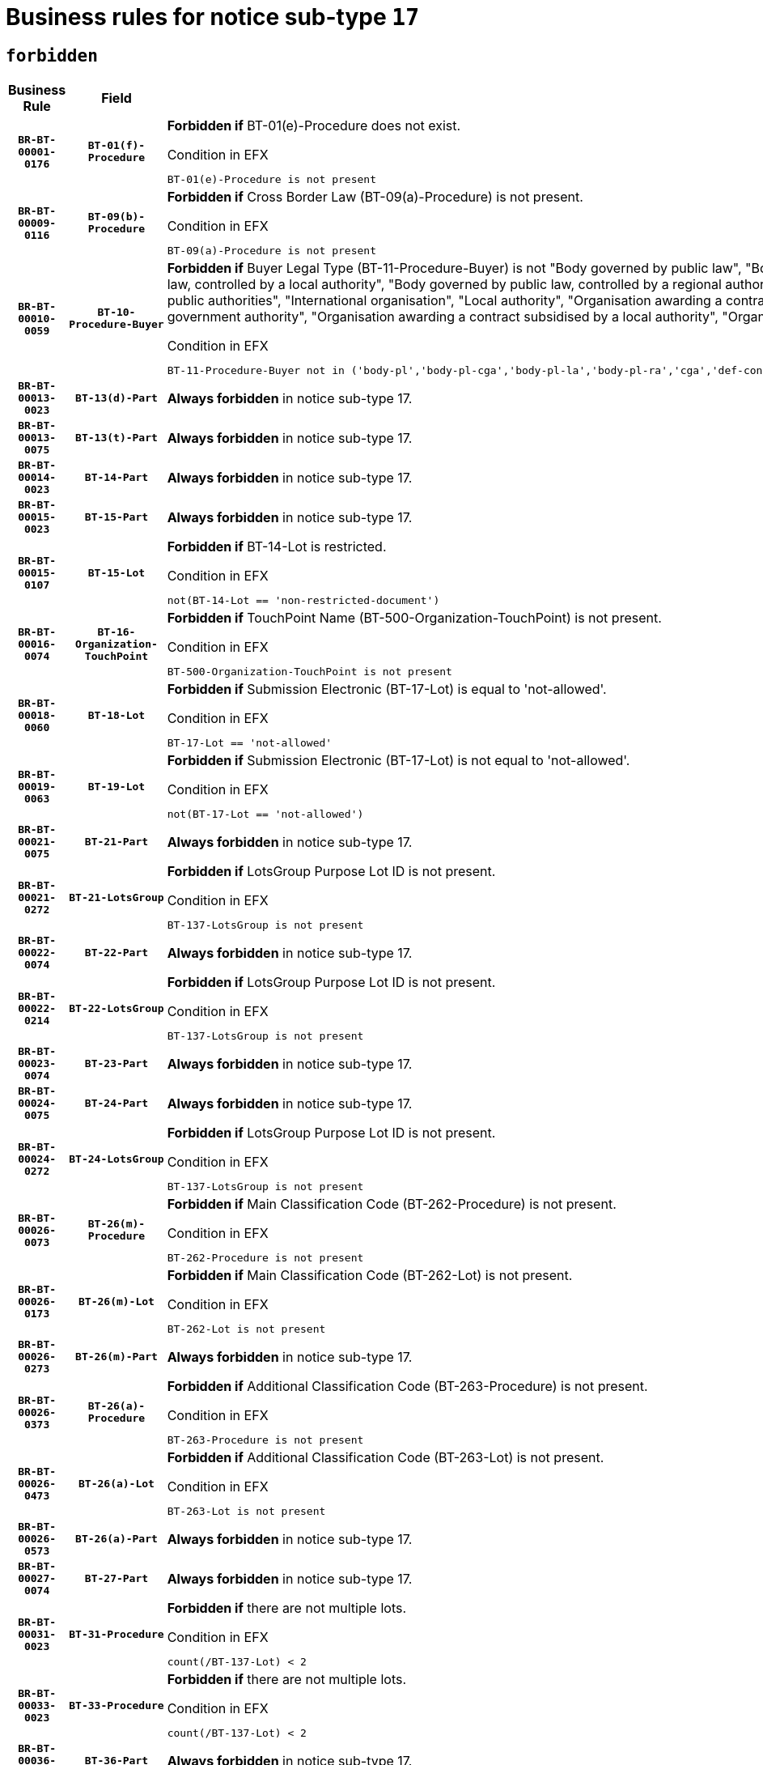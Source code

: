 = Business rules for notice sub-type `17`
:navtitle: Business Rules

== `forbidden`
[cols="<3,3,<6,>1", role="fixed-layout"]
|====
h| Business Rule h| Field h|Details h|Severity
h|`BR-BT-00001-0176`
h|`BT-01(f)-Procedure`
a|

*Forbidden if* BT-01(e)-Procedure does not exist.

.Condition in EFX
[source, EFX]
----
BT-01(e)-Procedure is not present
----
|`ERROR`
h|`BR-BT-00009-0116`
h|`BT-09(b)-Procedure`
a|

*Forbidden if* Cross Border Law (BT-09(a)-Procedure) is not present.

.Condition in EFX
[source, EFX]
----
BT-09(a)-Procedure is not present
----
|`ERROR`
h|`BR-BT-00010-0059`
h|`BT-10-Procedure-Buyer`
a|

*Forbidden if* Buyer Legal Type (BT-11-Procedure-Buyer) is not "Body governed by public law", "Body governed by public law, controlled by a central government authority", "Body governed by public law, controlled by a local authority", "Body governed by public law, controlled by a regional authority", "Central government authority", "Defence contractor", "EU institution, body or agency", "Group of public authorities", "International organisation", "Local authority", "Organisation awarding a contract subsidised by a contracting authority", "Organisation awarding a contract subsidised by a central government authority", "Organisation awarding a contract subsidised by a local authority", "Organisation awarding a contract subsidised by a regional authority" or "Regional authority".

.Condition in EFX
[source, EFX]
----
BT-11-Procedure-Buyer not in ('body-pl','body-pl-cga','body-pl-la','body-pl-ra','cga','def-cont','eu-ins-bod-ag','grp-p-aut','int-org','la','org-sub','org-sub-cga','org-sub-la','org-sub-ra','ra')
----
|`ERROR`
h|`BR-BT-00013-0023`
h|`BT-13(d)-Part`
a|

*Always forbidden* in notice sub-type 17.
|`ERROR`
h|`BR-BT-00013-0075`
h|`BT-13(t)-Part`
a|

*Always forbidden* in notice sub-type 17.
|`ERROR`
h|`BR-BT-00014-0023`
h|`BT-14-Part`
a|

*Always forbidden* in notice sub-type 17.
|`ERROR`
h|`BR-BT-00015-0023`
h|`BT-15-Part`
a|

*Always forbidden* in notice sub-type 17.
|`ERROR`
h|`BR-BT-00015-0107`
h|`BT-15-Lot`
a|

*Forbidden if* BT-14-Lot is restricted.

.Condition in EFX
[source, EFX]
----
not(BT-14-Lot == 'non-restricted-document')
----
|`ERROR`
h|`BR-BT-00016-0074`
h|`BT-16-Organization-TouchPoint`
a|

*Forbidden if* TouchPoint Name (BT-500-Organization-TouchPoint) is not present.

.Condition in EFX
[source, EFX]
----
BT-500-Organization-TouchPoint is not present
----
|`ERROR`
h|`BR-BT-00018-0060`
h|`BT-18-Lot`
a|

*Forbidden if* Submission Electronic (BT-17-Lot) is equal to 'not-allowed'.

.Condition in EFX
[source, EFX]
----
BT-17-Lot == 'not-allowed'
----
|`ERROR`
h|`BR-BT-00019-0063`
h|`BT-19-Lot`
a|

*Forbidden if* Submission Electronic (BT-17-Lot) is not equal to 'not-allowed'.

.Condition in EFX
[source, EFX]
----
not(BT-17-Lot == 'not-allowed')
----
|`ERROR`
h|`BR-BT-00021-0075`
h|`BT-21-Part`
a|

*Always forbidden* in notice sub-type 17.
|`ERROR`
h|`BR-BT-00021-0272`
h|`BT-21-LotsGroup`
a|

*Forbidden if* LotsGroup Purpose Lot ID is not present.

.Condition in EFX
[source, EFX]
----
BT-137-LotsGroup is not present
----
|`ERROR`
h|`BR-BT-00022-0074`
h|`BT-22-Part`
a|

*Always forbidden* in notice sub-type 17.
|`ERROR`
h|`BR-BT-00022-0214`
h|`BT-22-LotsGroup`
a|

*Forbidden if* LotsGroup Purpose Lot ID is not present.

.Condition in EFX
[source, EFX]
----
BT-137-LotsGroup is not present
----
|`ERROR`
h|`BR-BT-00023-0074`
h|`BT-23-Part`
a|

*Always forbidden* in notice sub-type 17.
|`ERROR`
h|`BR-BT-00024-0075`
h|`BT-24-Part`
a|

*Always forbidden* in notice sub-type 17.
|`ERROR`
h|`BR-BT-00024-0272`
h|`BT-24-LotsGroup`
a|

*Forbidden if* LotsGroup Purpose Lot ID is not present.

.Condition in EFX
[source, EFX]
----
BT-137-LotsGroup is not present
----
|`ERROR`
h|`BR-BT-00026-0073`
h|`BT-26(m)-Procedure`
a|

*Forbidden if* Main Classification Code (BT-262-Procedure) is not present.

.Condition in EFX
[source, EFX]
----
BT-262-Procedure is not present
----
|`ERROR`
h|`BR-BT-00026-0173`
h|`BT-26(m)-Lot`
a|

*Forbidden if* Main Classification Code (BT-262-Lot) is not present.

.Condition in EFX
[source, EFX]
----
BT-262-Lot is not present
----
|`ERROR`
h|`BR-BT-00026-0273`
h|`BT-26(m)-Part`
a|

*Always forbidden* in notice sub-type 17.
|`ERROR`
h|`BR-BT-00026-0373`
h|`BT-26(a)-Procedure`
a|

*Forbidden if* Additional Classification Code (BT-263-Procedure) is not present.

.Condition in EFX
[source, EFX]
----
BT-263-Procedure is not present
----
|`ERROR`
h|`BR-BT-00026-0473`
h|`BT-26(a)-Lot`
a|

*Forbidden if* Additional Classification Code (BT-263-Lot) is not present.

.Condition in EFX
[source, EFX]
----
BT-263-Lot is not present
----
|`ERROR`
h|`BR-BT-00026-0573`
h|`BT-26(a)-Part`
a|

*Always forbidden* in notice sub-type 17.
|`ERROR`
h|`BR-BT-00027-0074`
h|`BT-27-Part`
a|

*Always forbidden* in notice sub-type 17.
|`ERROR`
h|`BR-BT-00031-0023`
h|`BT-31-Procedure`
a|

*Forbidden if* there are not multiple lots.

.Condition in EFX
[source, EFX]
----
count(/BT-137-Lot) < 2
----
|`ERROR`
h|`BR-BT-00033-0023`
h|`BT-33-Procedure`
a|

*Forbidden if* there are not multiple lots.

.Condition in EFX
[source, EFX]
----
count(/BT-137-Lot) < 2
----
|`ERROR`
h|`BR-BT-00036-0023`
h|`BT-36-Part`
a|

*Always forbidden* in notice sub-type 17.
|`ERROR`
h|`BR-BT-00036-0188`
h|`BT-36-Lot`
a|

*Forbidden if* Duration Start & End Dates (BT-536-Lot, BT-537-Lot) are present, or Duration Other (BT-538-Lot) is present.

.Condition in EFX
[source, EFX]
----
(BT-537-Lot is present and BT-536-Lot is present) or (BT-538-Lot is present)
----
|`ERROR`
h|`BR-BT-00040-0053`
h|`BT-40-Lot`
a|

*Forbidden if* Successive Reduction (BT-52-Lot) is not 'true' or Procedure Type (BT-105-Procedure) is not "Competitive dialogue", "Innovation partnership", "Negotiated with prior publication of a call for competition / competitive with negotiation", "Other multiple stage procedure" or "Restricted".

.Condition in EFX
[source, EFX]
----
not(BT-52-Lot == TRUE) or BT-105-Procedure not in ('comp-dial','innovation','neg-w-call','oth-mult','restricted')
----
|`ERROR`
h|`BR-BT-00041-0023`
h|`BT-41-Lot`
a|

*Always forbidden* in notice sub-type 17.
|`ERROR`
h|`BR-BT-00042-0023`
h|`BT-42-Lot`
a|

*Always forbidden* in notice sub-type 17.
|`ERROR`
h|`BR-BT-00046-0023`
h|`BT-46-Lot`
a|

*Always forbidden* in notice sub-type 17.
|`ERROR`
h|`BR-BT-00047-0023`
h|`BT-47-Lot`
a|

*Always forbidden* in notice sub-type 17.
|`ERROR`
h|`BR-BT-00050-0023`
h|`BT-50-Lot`
a|

*Forbidden if* Procedure Type (BT-105) is equal to "Open", "Other single stage procedure" or "Negotiated without prior call for competition".

.Condition in EFX
[source, EFX]
----
BT-105-Procedure == 'open' or BT-105-Procedure == 'oth-single' or BT-105-Procedure == 'neg-wo-call'
----
|`ERROR`
h|`BR-BT-00051-0023`
h|`BT-51-Lot`
a|

*Forbidden if* BT-661-Lot is not equal to 'TRUE'.

.Condition in EFX
[source, EFX]
----
not(BT-661-Lot == TRUE)
----
|`ERROR`
h|`BR-BT-00052-0023`
h|`BT-52-Lot`
a|

*Forbidden if* Procedure Type (BT-105) is equal to "Open", "Other single stage procedure" or "Negotiated without prior call for competition".

.Condition in EFX
[source, EFX]
----
BT-105-Procedure == 'open' or BT-105-Procedure == 'oth-single' or BT-105-Procedure == 'neg-wo-call'
----
|`ERROR`
h|`BR-BT-00057-0023`
h|`BT-57-Lot`
a|

*Forbidden if* BT-58-Lot is not greater than zero.

.Condition in EFX
[source, EFX]
----
not(BT-58-Lot > 0)
----
|`ERROR`
h|`BR-BT-00064-0023`
h|`BT-64-Lot`
a|

*Always forbidden* in notice sub-type 17.
|`ERROR`
h|`BR-BT-00065-0023`
h|`BT-65-Lot`
a|

*Always forbidden* in notice sub-type 17.
|`ERROR`
h|`BR-BT-00067-0074`
h|`BT-67(b)-Procedure`
a|

*Forbidden if* Exclusion Grounds Code (BT-67(a)-Procedure) is not present.

.Condition in EFX
[source, EFX]
----
BT-67(a)-Procedure is not present
----
|`ERROR`
h|`BR-BT-00070-0062`
h|`BT-70-Lot`
a|

*Forbidden if* OPT-060-Lot is not present.

.Condition in EFX
[source, EFX]
----
OPT-060-Lot is not present
----
|`ERROR`
h|`BR-BT-00071-0023`
h|`BT-71-Part`
a|

*Always forbidden* in notice sub-type 17.
|`ERROR`
h|`BR-BT-00075-0054`
h|`BT-75-Lot`
a|

*Forbidden if* BT-751-Lot is not equal to 'TRUE'.

.Condition in EFX
[source, EFX]
----
not(BT-751-Lot == 'true')
----
|`ERROR`
h|`BR-BT-00076-0054`
h|`BT-76-Lot`
a|

*Forbidden if* BT-761-Lot is not equal to 'TRUE'.

.Condition in EFX
[source, EFX]
----
not(BT-761-Lot == 'true')
----
|`ERROR`
h|`BR-BT-00078-0023`
h|`BT-78-Lot`
a|

*Forbidden if* security clearance is not required.

.Condition in EFX
[source, EFX]
----
not(BT-578-Lot == 'true')
----
|`ERROR`
h|`BR-BT-00095-0023`
h|`BT-95-Lot`
a|

*Forbidden if* Recurrence (BT-94-Lot) is not 'true'.

.Condition in EFX
[source, EFX]
----
not(BT-94-Lot == TRUE)
----
|`ERROR`
h|`BR-BT-00098-0053`
h|`BT-98-Lot`
a|

*Forbidden if* the value chosen for BT-105-Lot is not equal to 'Open'.

.Condition in EFX
[source, EFX]
----
not(BT-105-Procedure == 'open')
----
|`ERROR`
h|`BR-BT-00106-0054`
h|`BT-106-Procedure`
a|

*Forbidden if* the value chosen for BT-105-Procedure is not 'Open', 'Restricted', 'Negotiated with prior publication of a call for competition / competitive with negotiation'.

.Condition in EFX
[source, EFX]
----
BT-105-Procedure not in ('open','restricted','neg-w-call','comp-dial','innovation')
----
|`ERROR`
h|`BR-BT-00109-0055`
h|`BT-109-Lot`
a|

*Forbidden if* the lot does not involve a Framework Agreement or its duration is not greater than 8 years.

.Condition in EFX
[source, EFX]
----
BT-765-Lot not in ('fa-mix','fa-w-rc','fa-wo-rc') or not(((BT-537-Lot - BT-536-Lot) > P8Y) or (BT-36-Lot > P8Y))
----
|`ERROR`
h|`BR-BT-00111-0023`
h|`BT-111-Lot`
a|

*Forbidden if* the value chosen for BT-765-Lot is not equal to one of the following: 'Framework agreement, partly without reopening and partly with reopening of competition', 'Framework agreement, with reopening of competition', 'Frame$work agreement, without reopening of competition'.

.Condition in EFX
[source, EFX]
----
BT-765-Lot not in ('fa-mix','fa-w-rc','fa-wo-rc')
----
|`ERROR`
h|`BR-BT-00113-0023`
h|`BT-113-Lot`
a|

*Forbidden if* the value chosen for BT-765-Lot is not equal to one of the following: 'Framework agreement, partly without reopening and partly with reopening of competition', 'Framework agreement, with reopening of competition', 'Frame$work agreement, without reopening of competition'.

.Condition in EFX
[source, EFX]
----
BT-765-Lot not in ('fa-mix','fa-w-rc','fa-wo-rc')
----
|`ERROR`
h|`BR-BT-00115-0023`
h|`BT-115-Part`
a|

*Always forbidden* in notice sub-type 17.
|`ERROR`
h|`BR-BT-00118-0023`
h|`BT-118-NoticeResult`
a|

*Always forbidden* in notice sub-type 17.
|`ERROR`
h|`BR-BT-00119-0023`
h|`BT-119-LotResult`
a|

*Always forbidden* in notice sub-type 17.
|`ERROR`
h|`BR-BT-00120-0023`
h|`BT-120-Lot`
a|

*Always forbidden* in notice sub-type 17.
|`ERROR`
h|`BR-BT-00122-0023`
h|`BT-122-Lot`
a|

*Forbidden if* Electronic Auction indicator (BT-767-Lot) is not 'true'.

.Condition in EFX
[source, EFX]
----
not(BT-767-Lot == TRUE)
----
|`ERROR`
h|`BR-BT-00123-0023`
h|`BT-123-Lot`
a|

*Forbidden if* Electronic Auction indicator (BT-767-Lot) is not 'true'.

.Condition in EFX
[source, EFX]
----
not(BT-767-Lot == TRUE)
----
|`ERROR`
h|`BR-BT-00124-0023`
h|`BT-124-Part`
a|

*Always forbidden* in notice sub-type 17.
|`ERROR`
h|`BR-BT-00125-0023`
h|`BT-125(i)-Part`
a|

*Always forbidden* in notice sub-type 17.
|`ERROR`
h|`BR-BT-00127-0023`
h|`BT-127-notice`
a|

*Always forbidden* in notice sub-type 17.
|`ERROR`
h|`BR-BT-00130-0023`
h|`BT-130-Lot`
a|

*Forbidden if* the value chosen for BT-105-Lot is equal to 'Open'.

.Condition in EFX
[source, EFX]
----
BT-105-Procedure == 'open'
----
|`ERROR`
h|`BR-BT-00131-0106`
h|`BT-131(d)-Lot`
a|

*Forbidden if* Deadline receipt Requests date (BT-1311(d)-Lot) is present.

.Condition in EFX
[source, EFX]
----
BT-1311(d)-Lot is present
----
|`ERROR`
h|`BR-BT-00131-0116`
h|`BT-131(t)-Lot`
a|

*Forbidden if* Deadline receipt Tenders date (BT-131(d)-Lot) is not present.

.Condition in EFX
[source, EFX]
----
BT-131(d)-Lot is not present
----
|`ERROR`
h|`BR-BT-00132-0106`
h|`BT-132(d)-Lot`
a|

*Forbidden if* the value chosen for BT-105-Lot is not equal to 'Open'.

.Condition in EFX
[source, EFX]
----
not(BT-105-Procedure == 'open')
----
|`ERROR`
h|`BR-BT-00132-0108`
h|`BT-132(t)-Lot`
a|

*Forbidden if* the value chosen for BT-105-Lot is not equal to 'Open'.

.Condition in EFX
[source, EFX]
----
not(BT-105-Procedure == 'open')
----
|`ERROR`
h|`BR-BT-00133-0055`
h|`BT-133-Lot`
a|

*Forbidden if* the value chosen for BT-105-Lot is not equal to 'Open'.

.Condition in EFX
[source, EFX]
----
not(BT-105-Procedure == 'open')
----
|`ERROR`
h|`BR-BT-00134-0023`
h|`BT-134-Lot`
a|

*Forbidden if* the value chosen for BT-105-Lot is not equal to 'Open'.

.Condition in EFX
[source, EFX]
----
not(BT-105-Procedure == 'open')
----
|`ERROR`
h|`BR-BT-00135-0023`
h|`BT-135-Procedure`
a|

*Always forbidden* in notice sub-type 17.
|`ERROR`
h|`BR-BT-00136-0023`
h|`BT-136-Procedure`
a|

*Always forbidden* in notice sub-type 17.
|`ERROR`
h|`BR-BT-00137-0023`
h|`BT-137-Part`
a|

*Always forbidden* in notice sub-type 17.
|`ERROR`
h|`BR-BT-00137-0074`
h|`BT-137-LotsGroup`
a|

*Forbidden if* there are not multiple lots.

.Condition in EFX
[source, EFX]
----
count(/BT-137-Lot) < 2
----
|`ERROR`
h|`BR-BT-00140-0073`
h|`BT-140-notice`
a|

*Forbidden if* Change Notice Version Identifier (BT-758-notice) is not present.

.Condition in EFX
[source, EFX]
----
BT-758-notice is not present
----
|`ERROR`
h|`BR-BT-00141-0023`
h|`BT-141(a)-notice`
a|

*Forbidden if* Change Previous Notice Section Identifier (BT-13716-notice) is not present.

.Condition in EFX
[source, EFX]
----
BT-13716-notice is not present
----
|`ERROR`
h|`BR-BT-00142-0023`
h|`BT-142-LotResult`
a|

*Always forbidden* in notice sub-type 17.
|`ERROR`
h|`BR-BT-00144-0023`
h|`BT-144-LotResult`
a|

*Always forbidden* in notice sub-type 17.
|`ERROR`
h|`BR-BT-00145-0023`
h|`BT-145-Contract`
a|

*Always forbidden* in notice sub-type 17.
|`ERROR`
h|`BR-BT-00150-0023`
h|`BT-150-Contract`
a|

*Always forbidden* in notice sub-type 17.
|`ERROR`
h|`BR-BT-00151-0023`
h|`BT-151-Contract`
a|

*Always forbidden* in notice sub-type 17.
|`ERROR`
h|`BR-BT-00156-0023`
h|`BT-156-NoticeResult`
a|

*Always forbidden* in notice sub-type 17.
|`ERROR`
h|`BR-BT-00160-0023`
h|`BT-160-Tender`
a|

*Always forbidden* in notice sub-type 17.
|`ERROR`
h|`BR-BT-00161-0023`
h|`BT-161-NoticeResult`
a|

*Always forbidden* in notice sub-type 17.
|`ERROR`
h|`BR-BT-00162-0023`
h|`BT-162-Tender`
a|

*Always forbidden* in notice sub-type 17.
|`ERROR`
h|`BR-BT-00163-0023`
h|`BT-163-Tender`
a|

*Always forbidden* in notice sub-type 17.
|`ERROR`
h|`BR-BT-00165-0023`
h|`BT-165-Organization-Company`
a|

*Always forbidden* in notice sub-type 17.
|`ERROR`
h|`BR-BT-00171-0023`
h|`BT-171-Tender`
a|

*Always forbidden* in notice sub-type 17.
|`ERROR`
h|`BR-BT-00191-0023`
h|`BT-191-Tender`
a|

*Always forbidden* in notice sub-type 17.
|`ERROR`
h|`BR-BT-00193-0023`
h|`BT-193-Tender`
a|

*Always forbidden* in notice sub-type 17.
|`ERROR`
h|`BR-BT-00195-0023`
h|`BT-195(BT-118)-NoticeResult`
a|

*Always forbidden* in notice sub-type 17.
|`ERROR`
h|`BR-BT-00195-0074`
h|`BT-195(BT-161)-NoticeResult`
a|

*Always forbidden* in notice sub-type 17.
|`ERROR`
h|`BR-BT-00195-0125`
h|`BT-195(BT-556)-NoticeResult`
a|

*Always forbidden* in notice sub-type 17.
|`ERROR`
h|`BR-BT-00195-0176`
h|`BT-195(BT-156)-NoticeResult`
a|

*Always forbidden* in notice sub-type 17.
|`ERROR`
h|`BR-BT-00195-0227`
h|`BT-195(BT-142)-LotResult`
a|

*Always forbidden* in notice sub-type 17.
|`ERROR`
h|`BR-BT-00195-0277`
h|`BT-195(BT-710)-LotResult`
a|

*Always forbidden* in notice sub-type 17.
|`ERROR`
h|`BR-BT-00195-0328`
h|`BT-195(BT-711)-LotResult`
a|

*Always forbidden* in notice sub-type 17.
|`ERROR`
h|`BR-BT-00195-0379`
h|`BT-195(BT-709)-LotResult`
a|

*Always forbidden* in notice sub-type 17.
|`ERROR`
h|`BR-BT-00195-0430`
h|`BT-195(BT-712)-LotResult`
a|

*Always forbidden* in notice sub-type 17.
|`ERROR`
h|`BR-BT-00195-0480`
h|`BT-195(BT-144)-LotResult`
a|

*Always forbidden* in notice sub-type 17.
|`ERROR`
h|`BR-BT-00195-0530`
h|`BT-195(BT-760)-LotResult`
a|

*Always forbidden* in notice sub-type 17.
|`ERROR`
h|`BR-BT-00195-0581`
h|`BT-195(BT-759)-LotResult`
a|

*Always forbidden* in notice sub-type 17.
|`ERROR`
h|`BR-BT-00195-0632`
h|`BT-195(BT-171)-Tender`
a|

*Always forbidden* in notice sub-type 17.
|`ERROR`
h|`BR-BT-00195-0683`
h|`BT-195(BT-193)-Tender`
a|

*Always forbidden* in notice sub-type 17.
|`ERROR`
h|`BR-BT-00195-0734`
h|`BT-195(BT-720)-Tender`
a|

*Always forbidden* in notice sub-type 17.
|`ERROR`
h|`BR-BT-00195-0785`
h|`BT-195(BT-162)-Tender`
a|

*Always forbidden* in notice sub-type 17.
|`ERROR`
h|`BR-BT-00195-0836`
h|`BT-195(BT-160)-Tender`
a|

*Always forbidden* in notice sub-type 17.
|`ERROR`
h|`BR-BT-00195-0887`
h|`BT-195(BT-163)-Tender`
a|

*Always forbidden* in notice sub-type 17.
|`ERROR`
h|`BR-BT-00195-0938`
h|`BT-195(BT-191)-Tender`
a|

*Always forbidden* in notice sub-type 17.
|`ERROR`
h|`BR-BT-00195-0989`
h|`BT-195(BT-553)-Tender`
a|

*Always forbidden* in notice sub-type 17.
|`ERROR`
h|`BR-BT-00195-1040`
h|`BT-195(BT-554)-Tender`
a|

*Always forbidden* in notice sub-type 17.
|`ERROR`
h|`BR-BT-00195-1091`
h|`BT-195(BT-555)-Tender`
a|

*Always forbidden* in notice sub-type 17.
|`ERROR`
h|`BR-BT-00195-1142`
h|`BT-195(BT-773)-Tender`
a|

*Always forbidden* in notice sub-type 17.
|`ERROR`
h|`BR-BT-00195-1193`
h|`BT-195(BT-731)-Tender`
a|

*Always forbidden* in notice sub-type 17.
|`ERROR`
h|`BR-BT-00195-1244`
h|`BT-195(BT-730)-Tender`
a|

*Always forbidden* in notice sub-type 17.
|`ERROR`
h|`BR-BT-00195-1448`
h|`BT-195(BT-09)-Procedure`
a|

*Always forbidden* in notice sub-type 17.
|`ERROR`
h|`BR-BT-00195-1499`
h|`BT-195(BT-105)-Procedure`
a|

*Always forbidden* in notice sub-type 17.
|`ERROR`
h|`BR-BT-00195-1550`
h|`BT-195(BT-88)-Procedure`
a|

*Always forbidden* in notice sub-type 17.
|`ERROR`
h|`BR-BT-00195-1601`
h|`BT-195(BT-106)-Procedure`
a|

*Always forbidden* in notice sub-type 17.
|`ERROR`
h|`BR-BT-00195-1652`
h|`BT-195(BT-1351)-Procedure`
a|

*Always forbidden* in notice sub-type 17.
|`ERROR`
h|`BR-BT-00195-1703`
h|`BT-195(BT-136)-Procedure`
a|

*Always forbidden* in notice sub-type 17.
|`ERROR`
h|`BR-BT-00195-1754`
h|`BT-195(BT-1252)-Procedure`
a|

*Always forbidden* in notice sub-type 17.
|`ERROR`
h|`BR-BT-00195-1805`
h|`BT-195(BT-135)-Procedure`
a|

*Always forbidden* in notice sub-type 17.
|`ERROR`
h|`BR-BT-00195-1856`
h|`BT-195(BT-733)-LotsGroup`
a|

*Always forbidden* in notice sub-type 17.
|`ERROR`
h|`BR-BT-00195-1907`
h|`BT-195(BT-543)-LotsGroup`
a|

*Always forbidden* in notice sub-type 17.
|`ERROR`
h|`BR-BT-00195-1958`
h|`BT-195(BT-5421)-LotsGroup`
a|

*Always forbidden* in notice sub-type 17.
|`ERROR`
h|`BR-BT-00195-2009`
h|`BT-195(BT-5422)-LotsGroup`
a|

*Always forbidden* in notice sub-type 17.
|`ERROR`
h|`BR-BT-00195-2060`
h|`BT-195(BT-5423)-LotsGroup`
a|

*Always forbidden* in notice sub-type 17.
|`ERROR`
h|`BR-BT-00195-2162`
h|`BT-195(BT-734)-LotsGroup`
a|

*Always forbidden* in notice sub-type 17.
|`ERROR`
h|`BR-BT-00195-2213`
h|`BT-195(BT-539)-LotsGroup`
a|

*Always forbidden* in notice sub-type 17.
|`ERROR`
h|`BR-BT-00195-2264`
h|`BT-195(BT-540)-LotsGroup`
a|

*Always forbidden* in notice sub-type 17.
|`ERROR`
h|`BR-BT-00195-2315`
h|`BT-195(BT-733)-Lot`
a|

*Always forbidden* in notice sub-type 17.
|`ERROR`
h|`BR-BT-00195-2366`
h|`BT-195(BT-543)-Lot`
a|

*Always forbidden* in notice sub-type 17.
|`ERROR`
h|`BR-BT-00195-2417`
h|`BT-195(BT-5421)-Lot`
a|

*Always forbidden* in notice sub-type 17.
|`ERROR`
h|`BR-BT-00195-2468`
h|`BT-195(BT-5422)-Lot`
a|

*Always forbidden* in notice sub-type 17.
|`ERROR`
h|`BR-BT-00195-2519`
h|`BT-195(BT-5423)-Lot`
a|

*Always forbidden* in notice sub-type 17.
|`ERROR`
h|`BR-BT-00195-2621`
h|`BT-195(BT-734)-Lot`
a|

*Always forbidden* in notice sub-type 17.
|`ERROR`
h|`BR-BT-00195-2672`
h|`BT-195(BT-539)-Lot`
a|

*Always forbidden* in notice sub-type 17.
|`ERROR`
h|`BR-BT-00195-2723`
h|`BT-195(BT-540)-Lot`
a|

*Always forbidden* in notice sub-type 17.
|`ERROR`
h|`BR-BT-00195-2827`
h|`BT-195(BT-635)-LotResult`
a|

*Always forbidden* in notice sub-type 17.
|`ERROR`
h|`BR-BT-00195-2877`
h|`BT-195(BT-636)-LotResult`
a|

*Always forbidden* in notice sub-type 17.
|`ERROR`
h|`BR-BT-00195-2981`
h|`BT-195(BT-1118)-NoticeResult`
a|

*Always forbidden* in notice sub-type 17.
|`ERROR`
h|`BR-BT-00195-3033`
h|`BT-195(BT-1561)-NoticeResult`
a|

*Always forbidden* in notice sub-type 17.
|`ERROR`
h|`BR-BT-00195-3087`
h|`BT-195(BT-660)-LotResult`
a|

*Always forbidden* in notice sub-type 17.
|`ERROR`
h|`BR-BT-00195-3222`
h|`BT-195(BT-541)-LotsGroup-Weight`
a|

*Always forbidden* in notice sub-type 17.
|`ERROR`
h|`BR-BT-00195-3272`
h|`BT-195(BT-541)-Lot-Weight`
a|

*Always forbidden* in notice sub-type 17.
|`ERROR`
h|`BR-BT-00195-3322`
h|`BT-195(BT-541)-LotsGroup-Fixed`
a|

*Always forbidden* in notice sub-type 17.
|`ERROR`
h|`BR-BT-00195-3372`
h|`BT-195(BT-541)-Lot-Fixed`
a|

*Always forbidden* in notice sub-type 17.
|`ERROR`
h|`BR-BT-00195-3422`
h|`BT-195(BT-541)-LotsGroup-Threshold`
a|

*Always forbidden* in notice sub-type 17.
|`ERROR`
h|`BR-BT-00195-3472`
h|`BT-195(BT-541)-Lot-Threshold`
a|

*Always forbidden* in notice sub-type 17.
|`ERROR`
h|`BR-BT-00196-0023`
h|`BT-196(BT-118)-NoticeResult`
a|

*Always forbidden* in notice sub-type 17.
|`ERROR`
h|`BR-BT-00196-0075`
h|`BT-196(BT-161)-NoticeResult`
a|

*Always forbidden* in notice sub-type 17.
|`ERROR`
h|`BR-BT-00196-0127`
h|`BT-196(BT-556)-NoticeResult`
a|

*Always forbidden* in notice sub-type 17.
|`ERROR`
h|`BR-BT-00196-0179`
h|`BT-196(BT-156)-NoticeResult`
a|

*Always forbidden* in notice sub-type 17.
|`ERROR`
h|`BR-BT-00196-0231`
h|`BT-196(BT-142)-LotResult`
a|

*Always forbidden* in notice sub-type 17.
|`ERROR`
h|`BR-BT-00196-0283`
h|`BT-196(BT-710)-LotResult`
a|

*Always forbidden* in notice sub-type 17.
|`ERROR`
h|`BR-BT-00196-0335`
h|`BT-196(BT-711)-LotResult`
a|

*Always forbidden* in notice sub-type 17.
|`ERROR`
h|`BR-BT-00196-0387`
h|`BT-196(BT-709)-LotResult`
a|

*Always forbidden* in notice sub-type 17.
|`ERROR`
h|`BR-BT-00196-0439`
h|`BT-196(BT-712)-LotResult`
a|

*Always forbidden* in notice sub-type 17.
|`ERROR`
h|`BR-BT-00196-0491`
h|`BT-196(BT-144)-LotResult`
a|

*Always forbidden* in notice sub-type 17.
|`ERROR`
h|`BR-BT-00196-0543`
h|`BT-196(BT-760)-LotResult`
a|

*Always forbidden* in notice sub-type 17.
|`ERROR`
h|`BR-BT-00196-0595`
h|`BT-196(BT-759)-LotResult`
a|

*Always forbidden* in notice sub-type 17.
|`ERROR`
h|`BR-BT-00196-0647`
h|`BT-196(BT-171)-Tender`
a|

*Always forbidden* in notice sub-type 17.
|`ERROR`
h|`BR-BT-00196-0699`
h|`BT-196(BT-193)-Tender`
a|

*Always forbidden* in notice sub-type 17.
|`ERROR`
h|`BR-BT-00196-0751`
h|`BT-196(BT-720)-Tender`
a|

*Always forbidden* in notice sub-type 17.
|`ERROR`
h|`BR-BT-00196-0803`
h|`BT-196(BT-162)-Tender`
a|

*Always forbidden* in notice sub-type 17.
|`ERROR`
h|`BR-BT-00196-0855`
h|`BT-196(BT-160)-Tender`
a|

*Always forbidden* in notice sub-type 17.
|`ERROR`
h|`BR-BT-00196-0907`
h|`BT-196(BT-163)-Tender`
a|

*Always forbidden* in notice sub-type 17.
|`ERROR`
h|`BR-BT-00196-0959`
h|`BT-196(BT-191)-Tender`
a|

*Always forbidden* in notice sub-type 17.
|`ERROR`
h|`BR-BT-00196-1011`
h|`BT-196(BT-553)-Tender`
a|

*Always forbidden* in notice sub-type 17.
|`ERROR`
h|`BR-BT-00196-1063`
h|`BT-196(BT-554)-Tender`
a|

*Always forbidden* in notice sub-type 17.
|`ERROR`
h|`BR-BT-00196-1115`
h|`BT-196(BT-555)-Tender`
a|

*Always forbidden* in notice sub-type 17.
|`ERROR`
h|`BR-BT-00196-1167`
h|`BT-196(BT-773)-Tender`
a|

*Always forbidden* in notice sub-type 17.
|`ERROR`
h|`BR-BT-00196-1219`
h|`BT-196(BT-731)-Tender`
a|

*Always forbidden* in notice sub-type 17.
|`ERROR`
h|`BR-BT-00196-1271`
h|`BT-196(BT-730)-Tender`
a|

*Always forbidden* in notice sub-type 17.
|`ERROR`
h|`BR-BT-00196-1479`
h|`BT-196(BT-09)-Procedure`
a|

*Always forbidden* in notice sub-type 17.
|`ERROR`
h|`BR-BT-00196-1531`
h|`BT-196(BT-105)-Procedure`
a|

*Always forbidden* in notice sub-type 17.
|`ERROR`
h|`BR-BT-00196-1583`
h|`BT-196(BT-88)-Procedure`
a|

*Always forbidden* in notice sub-type 17.
|`ERROR`
h|`BR-BT-00196-1635`
h|`BT-196(BT-106)-Procedure`
a|

*Always forbidden* in notice sub-type 17.
|`ERROR`
h|`BR-BT-00196-1687`
h|`BT-196(BT-1351)-Procedure`
a|

*Always forbidden* in notice sub-type 17.
|`ERROR`
h|`BR-BT-00196-1739`
h|`BT-196(BT-136)-Procedure`
a|

*Always forbidden* in notice sub-type 17.
|`ERROR`
h|`BR-BT-00196-1791`
h|`BT-196(BT-1252)-Procedure`
a|

*Always forbidden* in notice sub-type 17.
|`ERROR`
h|`BR-BT-00196-1843`
h|`BT-196(BT-135)-Procedure`
a|

*Always forbidden* in notice sub-type 17.
|`ERROR`
h|`BR-BT-00196-1895`
h|`BT-196(BT-733)-LotsGroup`
a|

*Always forbidden* in notice sub-type 17.
|`ERROR`
h|`BR-BT-00196-1947`
h|`BT-196(BT-543)-LotsGroup`
a|

*Always forbidden* in notice sub-type 17.
|`ERROR`
h|`BR-BT-00196-1999`
h|`BT-196(BT-5421)-LotsGroup`
a|

*Always forbidden* in notice sub-type 17.
|`ERROR`
h|`BR-BT-00196-2051`
h|`BT-196(BT-5422)-LotsGroup`
a|

*Always forbidden* in notice sub-type 17.
|`ERROR`
h|`BR-BT-00196-2103`
h|`BT-196(BT-5423)-LotsGroup`
a|

*Always forbidden* in notice sub-type 17.
|`ERROR`
h|`BR-BT-00196-2207`
h|`BT-196(BT-734)-LotsGroup`
a|

*Always forbidden* in notice sub-type 17.
|`ERROR`
h|`BR-BT-00196-2259`
h|`BT-196(BT-539)-LotsGroup`
a|

*Always forbidden* in notice sub-type 17.
|`ERROR`
h|`BR-BT-00196-2311`
h|`BT-196(BT-540)-LotsGroup`
a|

*Always forbidden* in notice sub-type 17.
|`ERROR`
h|`BR-BT-00196-2363`
h|`BT-196(BT-733)-Lot`
a|

*Always forbidden* in notice sub-type 17.
|`ERROR`
h|`BR-BT-00196-2415`
h|`BT-196(BT-543)-Lot`
a|

*Always forbidden* in notice sub-type 17.
|`ERROR`
h|`BR-BT-00196-2467`
h|`BT-196(BT-5421)-Lot`
a|

*Always forbidden* in notice sub-type 17.
|`ERROR`
h|`BR-BT-00196-2519`
h|`BT-196(BT-5422)-Lot`
a|

*Always forbidden* in notice sub-type 17.
|`ERROR`
h|`BR-BT-00196-2571`
h|`BT-196(BT-5423)-Lot`
a|

*Always forbidden* in notice sub-type 17.
|`ERROR`
h|`BR-BT-00196-2675`
h|`BT-196(BT-734)-Lot`
a|

*Always forbidden* in notice sub-type 17.
|`ERROR`
h|`BR-BT-00196-2727`
h|`BT-196(BT-539)-Lot`
a|

*Always forbidden* in notice sub-type 17.
|`ERROR`
h|`BR-BT-00196-2779`
h|`BT-196(BT-540)-Lot`
a|

*Always forbidden* in notice sub-type 17.
|`ERROR`
h|`BR-BT-00196-3546`
h|`BT-196(BT-635)-LotResult`
a|

*Always forbidden* in notice sub-type 17.
|`ERROR`
h|`BR-BT-00196-3596`
h|`BT-196(BT-636)-LotResult`
a|

*Always forbidden* in notice sub-type 17.
|`ERROR`
h|`BR-BT-00196-3674`
h|`BT-196(BT-1118)-NoticeResult`
a|

*Always forbidden* in notice sub-type 17.
|`ERROR`
h|`BR-BT-00196-3734`
h|`BT-196(BT-1561)-NoticeResult`
a|

*Always forbidden* in notice sub-type 17.
|`ERROR`
h|`BR-BT-00196-4093`
h|`BT-196(BT-660)-LotResult`
a|

*Always forbidden* in notice sub-type 17.
|`ERROR`
h|`BR-BT-00196-4222`
h|`BT-196(BT-541)-LotsGroup-Weight`
a|

*Always forbidden* in notice sub-type 17.
|`ERROR`
h|`BR-BT-00196-4267`
h|`BT-196(BT-541)-Lot-Weight`
a|

*Always forbidden* in notice sub-type 17.
|`ERROR`
h|`BR-BT-00196-4322`
h|`BT-196(BT-541)-LotsGroup-Fixed`
a|

*Always forbidden* in notice sub-type 17.
|`ERROR`
h|`BR-BT-00196-4367`
h|`BT-196(BT-541)-Lot-Fixed`
a|

*Always forbidden* in notice sub-type 17.
|`ERROR`
h|`BR-BT-00196-4422`
h|`BT-196(BT-541)-LotsGroup-Threshold`
a|

*Always forbidden* in notice sub-type 17.
|`ERROR`
h|`BR-BT-00196-4467`
h|`BT-196(BT-541)-Lot-Threshold`
a|

*Always forbidden* in notice sub-type 17.
|`ERROR`
h|`BR-BT-00197-0023`
h|`BT-197(BT-118)-NoticeResult`
a|

*Always forbidden* in notice sub-type 17.
|`ERROR`
h|`BR-BT-00197-0074`
h|`BT-197(BT-161)-NoticeResult`
a|

*Always forbidden* in notice sub-type 17.
|`ERROR`
h|`BR-BT-00197-0125`
h|`BT-197(BT-556)-NoticeResult`
a|

*Always forbidden* in notice sub-type 17.
|`ERROR`
h|`BR-BT-00197-0176`
h|`BT-197(BT-156)-NoticeResult`
a|

*Always forbidden* in notice sub-type 17.
|`ERROR`
h|`BR-BT-00197-0227`
h|`BT-197(BT-142)-LotResult`
a|

*Always forbidden* in notice sub-type 17.
|`ERROR`
h|`BR-BT-00197-0278`
h|`BT-197(BT-710)-LotResult`
a|

*Always forbidden* in notice sub-type 17.
|`ERROR`
h|`BR-BT-00197-0329`
h|`BT-197(BT-711)-LotResult`
a|

*Always forbidden* in notice sub-type 17.
|`ERROR`
h|`BR-BT-00197-0380`
h|`BT-197(BT-709)-LotResult`
a|

*Always forbidden* in notice sub-type 17.
|`ERROR`
h|`BR-BT-00197-0431`
h|`BT-197(BT-712)-LotResult`
a|

*Always forbidden* in notice sub-type 17.
|`ERROR`
h|`BR-BT-00197-0482`
h|`BT-197(BT-144)-LotResult`
a|

*Always forbidden* in notice sub-type 17.
|`ERROR`
h|`BR-BT-00197-0533`
h|`BT-197(BT-760)-LotResult`
a|

*Always forbidden* in notice sub-type 17.
|`ERROR`
h|`BR-BT-00197-0584`
h|`BT-197(BT-759)-LotResult`
a|

*Always forbidden* in notice sub-type 17.
|`ERROR`
h|`BR-BT-00197-0635`
h|`BT-197(BT-171)-Tender`
a|

*Always forbidden* in notice sub-type 17.
|`ERROR`
h|`BR-BT-00197-0686`
h|`BT-197(BT-193)-Tender`
a|

*Always forbidden* in notice sub-type 17.
|`ERROR`
h|`BR-BT-00197-0737`
h|`BT-197(BT-720)-Tender`
a|

*Always forbidden* in notice sub-type 17.
|`ERROR`
h|`BR-BT-00197-0788`
h|`BT-197(BT-162)-Tender`
a|

*Always forbidden* in notice sub-type 17.
|`ERROR`
h|`BR-BT-00197-0839`
h|`BT-197(BT-160)-Tender`
a|

*Always forbidden* in notice sub-type 17.
|`ERROR`
h|`BR-BT-00197-0890`
h|`BT-197(BT-163)-Tender`
a|

*Always forbidden* in notice sub-type 17.
|`ERROR`
h|`BR-BT-00197-0941`
h|`BT-197(BT-191)-Tender`
a|

*Always forbidden* in notice sub-type 17.
|`ERROR`
h|`BR-BT-00197-0992`
h|`BT-197(BT-553)-Tender`
a|

*Always forbidden* in notice sub-type 17.
|`ERROR`
h|`BR-BT-00197-1043`
h|`BT-197(BT-554)-Tender`
a|

*Always forbidden* in notice sub-type 17.
|`ERROR`
h|`BR-BT-00197-1094`
h|`BT-197(BT-555)-Tender`
a|

*Always forbidden* in notice sub-type 17.
|`ERROR`
h|`BR-BT-00197-1145`
h|`BT-197(BT-773)-Tender`
a|

*Always forbidden* in notice sub-type 17.
|`ERROR`
h|`BR-BT-00197-1196`
h|`BT-197(BT-731)-Tender`
a|

*Always forbidden* in notice sub-type 17.
|`ERROR`
h|`BR-BT-00197-1247`
h|`BT-197(BT-730)-Tender`
a|

*Always forbidden* in notice sub-type 17.
|`ERROR`
h|`BR-BT-00197-1451`
h|`BT-197(BT-09)-Procedure`
a|

*Always forbidden* in notice sub-type 17.
|`ERROR`
h|`BR-BT-00197-1502`
h|`BT-197(BT-105)-Procedure`
a|

*Always forbidden* in notice sub-type 17.
|`ERROR`
h|`BR-BT-00197-1553`
h|`BT-197(BT-88)-Procedure`
a|

*Always forbidden* in notice sub-type 17.
|`ERROR`
h|`BR-BT-00197-1604`
h|`BT-197(BT-106)-Procedure`
a|

*Always forbidden* in notice sub-type 17.
|`ERROR`
h|`BR-BT-00197-1655`
h|`BT-197(BT-1351)-Procedure`
a|

*Always forbidden* in notice sub-type 17.
|`ERROR`
h|`BR-BT-00197-1706`
h|`BT-197(BT-136)-Procedure`
a|

*Always forbidden* in notice sub-type 17.
|`ERROR`
h|`BR-BT-00197-1757`
h|`BT-197(BT-1252)-Procedure`
a|

*Always forbidden* in notice sub-type 17.
|`ERROR`
h|`BR-BT-00197-1808`
h|`BT-197(BT-135)-Procedure`
a|

*Always forbidden* in notice sub-type 17.
|`ERROR`
h|`BR-BT-00197-1859`
h|`BT-197(BT-733)-LotsGroup`
a|

*Always forbidden* in notice sub-type 17.
|`ERROR`
h|`BR-BT-00197-1910`
h|`BT-197(BT-543)-LotsGroup`
a|

*Always forbidden* in notice sub-type 17.
|`ERROR`
h|`BR-BT-00197-1961`
h|`BT-197(BT-5421)-LotsGroup`
a|

*Always forbidden* in notice sub-type 17.
|`ERROR`
h|`BR-BT-00197-2012`
h|`BT-197(BT-5422)-LotsGroup`
a|

*Always forbidden* in notice sub-type 17.
|`ERROR`
h|`BR-BT-00197-2063`
h|`BT-197(BT-5423)-LotsGroup`
a|

*Always forbidden* in notice sub-type 17.
|`ERROR`
h|`BR-BT-00197-2165`
h|`BT-197(BT-734)-LotsGroup`
a|

*Always forbidden* in notice sub-type 17.
|`ERROR`
h|`BR-BT-00197-2216`
h|`BT-197(BT-539)-LotsGroup`
a|

*Always forbidden* in notice sub-type 17.
|`ERROR`
h|`BR-BT-00197-2267`
h|`BT-197(BT-540)-LotsGroup`
a|

*Always forbidden* in notice sub-type 17.
|`ERROR`
h|`BR-BT-00197-2318`
h|`BT-197(BT-733)-Lot`
a|

*Always forbidden* in notice sub-type 17.
|`ERROR`
h|`BR-BT-00197-2369`
h|`BT-197(BT-543)-Lot`
a|

*Always forbidden* in notice sub-type 17.
|`ERROR`
h|`BR-BT-00197-2420`
h|`BT-197(BT-5421)-Lot`
a|

*Always forbidden* in notice sub-type 17.
|`ERROR`
h|`BR-BT-00197-2471`
h|`BT-197(BT-5422)-Lot`
a|

*Always forbidden* in notice sub-type 17.
|`ERROR`
h|`BR-BT-00197-2522`
h|`BT-197(BT-5423)-Lot`
a|

*Always forbidden* in notice sub-type 17.
|`ERROR`
h|`BR-BT-00197-2624`
h|`BT-197(BT-734)-Lot`
a|

*Always forbidden* in notice sub-type 17.
|`ERROR`
h|`BR-BT-00197-2675`
h|`BT-197(BT-539)-Lot`
a|

*Always forbidden* in notice sub-type 17.
|`ERROR`
h|`BR-BT-00197-2726`
h|`BT-197(BT-540)-Lot`
a|

*Always forbidden* in notice sub-type 17.
|`ERROR`
h|`BR-BT-00197-3548`
h|`BT-197(BT-635)-LotResult`
a|

*Always forbidden* in notice sub-type 17.
|`ERROR`
h|`BR-BT-00197-3598`
h|`BT-197(BT-636)-LotResult`
a|

*Always forbidden* in notice sub-type 17.
|`ERROR`
h|`BR-BT-00197-3676`
h|`BT-197(BT-1118)-NoticeResult`
a|

*Always forbidden* in notice sub-type 17.
|`ERROR`
h|`BR-BT-00197-3737`
h|`BT-197(BT-1561)-NoticeResult`
a|

*Always forbidden* in notice sub-type 17.
|`ERROR`
h|`BR-BT-00197-4099`
h|`BT-197(BT-660)-LotResult`
a|

*Always forbidden* in notice sub-type 17.
|`ERROR`
h|`BR-BT-00197-4222`
h|`BT-197(BT-541)-LotsGroup-Weight`
a|

*Always forbidden* in notice sub-type 17.
|`ERROR`
h|`BR-BT-00197-4267`
h|`BT-197(BT-541)-Lot-Weight`
a|

*Always forbidden* in notice sub-type 17.
|`ERROR`
h|`BR-BT-00197-4833`
h|`BT-197(BT-541)-LotsGroup-Fixed`
a|

*Always forbidden* in notice sub-type 17.
|`ERROR`
h|`BR-BT-00197-4868`
h|`BT-197(BT-541)-Lot-Fixed`
a|

*Always forbidden* in notice sub-type 17.
|`ERROR`
h|`BR-BT-00197-4903`
h|`BT-197(BT-541)-LotsGroup-Threshold`
a|

*Always forbidden* in notice sub-type 17.
|`ERROR`
h|`BR-BT-00197-4938`
h|`BT-197(BT-541)-Lot-Threshold`
a|

*Always forbidden* in notice sub-type 17.
|`ERROR`
h|`BR-BT-00198-0023`
h|`BT-198(BT-118)-NoticeResult`
a|

*Always forbidden* in notice sub-type 17.
|`ERROR`
h|`BR-BT-00198-0075`
h|`BT-198(BT-161)-NoticeResult`
a|

*Always forbidden* in notice sub-type 17.
|`ERROR`
h|`BR-BT-00198-0127`
h|`BT-198(BT-556)-NoticeResult`
a|

*Always forbidden* in notice sub-type 17.
|`ERROR`
h|`BR-BT-00198-0179`
h|`BT-198(BT-156)-NoticeResult`
a|

*Always forbidden* in notice sub-type 17.
|`ERROR`
h|`BR-BT-00198-0231`
h|`BT-198(BT-142)-LotResult`
a|

*Always forbidden* in notice sub-type 17.
|`ERROR`
h|`BR-BT-00198-0283`
h|`BT-198(BT-710)-LotResult`
a|

*Always forbidden* in notice sub-type 17.
|`ERROR`
h|`BR-BT-00198-0335`
h|`BT-198(BT-711)-LotResult`
a|

*Always forbidden* in notice sub-type 17.
|`ERROR`
h|`BR-BT-00198-0387`
h|`BT-198(BT-709)-LotResult`
a|

*Always forbidden* in notice sub-type 17.
|`ERROR`
h|`BR-BT-00198-0439`
h|`BT-198(BT-712)-LotResult`
a|

*Always forbidden* in notice sub-type 17.
|`ERROR`
h|`BR-BT-00198-0491`
h|`BT-198(BT-144)-LotResult`
a|

*Always forbidden* in notice sub-type 17.
|`ERROR`
h|`BR-BT-00198-0543`
h|`BT-198(BT-760)-LotResult`
a|

*Always forbidden* in notice sub-type 17.
|`ERROR`
h|`BR-BT-00198-0595`
h|`BT-198(BT-759)-LotResult`
a|

*Always forbidden* in notice sub-type 17.
|`ERROR`
h|`BR-BT-00198-0647`
h|`BT-198(BT-171)-Tender`
a|

*Always forbidden* in notice sub-type 17.
|`ERROR`
h|`BR-BT-00198-0699`
h|`BT-198(BT-193)-Tender`
a|

*Always forbidden* in notice sub-type 17.
|`ERROR`
h|`BR-BT-00198-0751`
h|`BT-198(BT-720)-Tender`
a|

*Always forbidden* in notice sub-type 17.
|`ERROR`
h|`BR-BT-00198-0803`
h|`BT-198(BT-162)-Tender`
a|

*Always forbidden* in notice sub-type 17.
|`ERROR`
h|`BR-BT-00198-0855`
h|`BT-198(BT-160)-Tender`
a|

*Always forbidden* in notice sub-type 17.
|`ERROR`
h|`BR-BT-00198-0907`
h|`BT-198(BT-163)-Tender`
a|

*Always forbidden* in notice sub-type 17.
|`ERROR`
h|`BR-BT-00198-0959`
h|`BT-198(BT-191)-Tender`
a|

*Always forbidden* in notice sub-type 17.
|`ERROR`
h|`BR-BT-00198-1011`
h|`BT-198(BT-553)-Tender`
a|

*Always forbidden* in notice sub-type 17.
|`ERROR`
h|`BR-BT-00198-1063`
h|`BT-198(BT-554)-Tender`
a|

*Always forbidden* in notice sub-type 17.
|`ERROR`
h|`BR-BT-00198-1115`
h|`BT-198(BT-555)-Tender`
a|

*Always forbidden* in notice sub-type 17.
|`ERROR`
h|`BR-BT-00198-1167`
h|`BT-198(BT-773)-Tender`
a|

*Always forbidden* in notice sub-type 17.
|`ERROR`
h|`BR-BT-00198-1219`
h|`BT-198(BT-731)-Tender`
a|

*Always forbidden* in notice sub-type 17.
|`ERROR`
h|`BR-BT-00198-1271`
h|`BT-198(BT-730)-Tender`
a|

*Always forbidden* in notice sub-type 17.
|`ERROR`
h|`BR-BT-00198-1479`
h|`BT-198(BT-09)-Procedure`
a|

*Always forbidden* in notice sub-type 17.
|`ERROR`
h|`BR-BT-00198-1531`
h|`BT-198(BT-105)-Procedure`
a|

*Always forbidden* in notice sub-type 17.
|`ERROR`
h|`BR-BT-00198-1583`
h|`BT-198(BT-88)-Procedure`
a|

*Always forbidden* in notice sub-type 17.
|`ERROR`
h|`BR-BT-00198-1635`
h|`BT-198(BT-106)-Procedure`
a|

*Always forbidden* in notice sub-type 17.
|`ERROR`
h|`BR-BT-00198-1687`
h|`BT-198(BT-1351)-Procedure`
a|

*Always forbidden* in notice sub-type 17.
|`ERROR`
h|`BR-BT-00198-1739`
h|`BT-198(BT-136)-Procedure`
a|

*Always forbidden* in notice sub-type 17.
|`ERROR`
h|`BR-BT-00198-1791`
h|`BT-198(BT-1252)-Procedure`
a|

*Always forbidden* in notice sub-type 17.
|`ERROR`
h|`BR-BT-00198-1843`
h|`BT-198(BT-135)-Procedure`
a|

*Always forbidden* in notice sub-type 17.
|`ERROR`
h|`BR-BT-00198-1895`
h|`BT-198(BT-733)-LotsGroup`
a|

*Always forbidden* in notice sub-type 17.
|`ERROR`
h|`BR-BT-00198-1947`
h|`BT-198(BT-543)-LotsGroup`
a|

*Always forbidden* in notice sub-type 17.
|`ERROR`
h|`BR-BT-00198-1999`
h|`BT-198(BT-5421)-LotsGroup`
a|

*Always forbidden* in notice sub-type 17.
|`ERROR`
h|`BR-BT-00198-2051`
h|`BT-198(BT-5422)-LotsGroup`
a|

*Always forbidden* in notice sub-type 17.
|`ERROR`
h|`BR-BT-00198-2103`
h|`BT-198(BT-5423)-LotsGroup`
a|

*Always forbidden* in notice sub-type 17.
|`ERROR`
h|`BR-BT-00198-2207`
h|`BT-198(BT-734)-LotsGroup`
a|

*Always forbidden* in notice sub-type 17.
|`ERROR`
h|`BR-BT-00198-2259`
h|`BT-198(BT-539)-LotsGroup`
a|

*Always forbidden* in notice sub-type 17.
|`ERROR`
h|`BR-BT-00198-2311`
h|`BT-198(BT-540)-LotsGroup`
a|

*Always forbidden* in notice sub-type 17.
|`ERROR`
h|`BR-BT-00198-2363`
h|`BT-198(BT-733)-Lot`
a|

*Always forbidden* in notice sub-type 17.
|`ERROR`
h|`BR-BT-00198-2415`
h|`BT-198(BT-543)-Lot`
a|

*Always forbidden* in notice sub-type 17.
|`ERROR`
h|`BR-BT-00198-2467`
h|`BT-198(BT-5421)-Lot`
a|

*Always forbidden* in notice sub-type 17.
|`ERROR`
h|`BR-BT-00198-2519`
h|`BT-198(BT-5422)-Lot`
a|

*Always forbidden* in notice sub-type 17.
|`ERROR`
h|`BR-BT-00198-2571`
h|`BT-198(BT-5423)-Lot`
a|

*Always forbidden* in notice sub-type 17.
|`ERROR`
h|`BR-BT-00198-2675`
h|`BT-198(BT-734)-Lot`
a|

*Always forbidden* in notice sub-type 17.
|`ERROR`
h|`BR-BT-00198-2727`
h|`BT-198(BT-539)-Lot`
a|

*Always forbidden* in notice sub-type 17.
|`ERROR`
h|`BR-BT-00198-2779`
h|`BT-198(BT-540)-Lot`
a|

*Always forbidden* in notice sub-type 17.
|`ERROR`
h|`BR-BT-00198-4124`
h|`BT-198(BT-635)-LotResult`
a|

*Always forbidden* in notice sub-type 17.
|`ERROR`
h|`BR-BT-00198-4174`
h|`BT-198(BT-636)-LotResult`
a|

*Always forbidden* in notice sub-type 17.
|`ERROR`
h|`BR-BT-00198-4252`
h|`BT-198(BT-1118)-NoticeResult`
a|

*Always forbidden* in notice sub-type 17.
|`ERROR`
h|`BR-BT-00198-4316`
h|`BT-198(BT-1561)-NoticeResult`
a|

*Always forbidden* in notice sub-type 17.
|`ERROR`
h|`BR-BT-00198-4679`
h|`BT-198(BT-660)-LotResult`
a|

*Always forbidden* in notice sub-type 17.
|`ERROR`
h|`BR-BT-00198-4822`
h|`BT-198(BT-541)-LotsGroup-Weight`
a|

*Always forbidden* in notice sub-type 17.
|`ERROR`
h|`BR-BT-00198-4867`
h|`BT-198(BT-541)-Lot-Weight`
a|

*Always forbidden* in notice sub-type 17.
|`ERROR`
h|`BR-BT-00198-4922`
h|`BT-198(BT-541)-LotsGroup-Fixed`
a|

*Always forbidden* in notice sub-type 17.
|`ERROR`
h|`BR-BT-00198-4967`
h|`BT-198(BT-541)-Lot-Fixed`
a|

*Always forbidden* in notice sub-type 17.
|`ERROR`
h|`BR-BT-00198-5022`
h|`BT-198(BT-541)-LotsGroup-Threshold`
a|

*Always forbidden* in notice sub-type 17.
|`ERROR`
h|`BR-BT-00198-5067`
h|`BT-198(BT-541)-Lot-Threshold`
a|

*Always forbidden* in notice sub-type 17.
|`ERROR`
h|`BR-BT-00200-0023`
h|`BT-200-Contract`
a|

*Always forbidden* in notice sub-type 17.
|`ERROR`
h|`BR-BT-00201-0023`
h|`BT-201-Contract`
a|

*Always forbidden* in notice sub-type 17.
|`ERROR`
h|`BR-BT-00202-0023`
h|`BT-202-Contract`
a|

*Always forbidden* in notice sub-type 17.
|`ERROR`
h|`BR-BT-00262-0073`
h|`BT-262-Part`
a|

*Always forbidden* in notice sub-type 17.
|`ERROR`
h|`BR-BT-00263-0073`
h|`BT-263-Part`
a|

*Always forbidden* in notice sub-type 17.
|`ERROR`
h|`BR-BT-00271-0023`
h|`BT-271-Procedure`
a|

*Forbidden if* no lot involves a framework agreement.

.Condition in EFX
[source, EFX]
----
(BT-765-Lot not in ('fa-mix','fa-w-rc','fa-wo-rc')) or (BT-765-Lot is not present)
----
|`ERROR`
h|`BR-BT-00271-0125`
h|`BT-271-LotsGroup`
a|

*Forbidden if* There is no lot in the group for which a framework agreement is defined.

.Condition in EFX
[source, EFX]
----
not(BT-137-LotsGroup in BT-330-Procedure[BT-1375-Procedure in BT-137-Lot[BT-765-Lot in ('fa-mix','fa-w-rc','fa-wo-rc')]])
----
|`ERROR`
h|`BR-BT-00271-0176`
h|`BT-271-Lot`
a|

*Forbidden if* The lot does not involve a Framework agreement.

.Condition in EFX
[source, EFX]
----
(BT-765-Lot not in ('fa-mix','fa-w-rc','fa-wo-rc')) or (BT-765-Lot is not present)
----
|`ERROR`
h|`BR-BT-00300-0075`
h|`BT-300-Part`
a|

*Always forbidden* in notice sub-type 17.
|`ERROR`
h|`BR-BT-00500-0127`
h|`BT-500-UBO`
a|

*Always forbidden* in notice sub-type 17.
|`ERROR`
h|`BR-BT-00500-0178`
h|`BT-500-Business`
a|

*Always forbidden* in notice sub-type 17.
|`ERROR`
h|`BR-BT-00500-0276`
h|`BT-500-Business-European`
a|

*Always forbidden* in notice sub-type 17.
|`ERROR`
h|`BR-BT-00501-0073`
h|`BT-501-Business-National`
a|

*Always forbidden* in notice sub-type 17.
|`ERROR`
h|`BR-BT-00501-0229`
h|`BT-501-Business-European`
a|

*Always forbidden* in notice sub-type 17.
|`ERROR`
h|`BR-BT-00502-0125`
h|`BT-502-Business`
a|

*Always forbidden* in notice sub-type 17.
|`ERROR`
h|`BR-BT-00503-0127`
h|`BT-503-UBO`
a|

*Always forbidden* in notice sub-type 17.
|`ERROR`
h|`BR-BT-00503-0179`
h|`BT-503-Business`
a|

*Always forbidden* in notice sub-type 17.
|`ERROR`
h|`BR-BT-00505-0125`
h|`BT-505-Business`
a|

*Always forbidden* in notice sub-type 17.
|`ERROR`
h|`BR-BT-00506-0127`
h|`BT-506-UBO`
a|

*Always forbidden* in notice sub-type 17.
|`ERROR`
h|`BR-BT-00506-0179`
h|`BT-506-Business`
a|

*Always forbidden* in notice sub-type 17.
|`ERROR`
h|`BR-BT-00507-0125`
h|`BT-507-UBO`
a|

*Always forbidden* in notice sub-type 17.
|`ERROR`
h|`BR-BT-00507-0176`
h|`BT-507-Business`
a|

*Always forbidden* in notice sub-type 17.
|`ERROR`
h|`BR-BT-00507-0227`
h|`BT-507-Organization-Company`
a|

*Forbidden if* Organization country (BT-514-Organization-Company) is not a country with NUTS codes.

.Condition in EFX
[source, EFX]
----
BT-514-Organization-Company not in (nuts-country)
----
|`ERROR`
h|`BR-BT-00507-0270`
h|`BT-507-Organization-TouchPoint`
a|

*Forbidden if* TouchPoint country (BT-514-Organization-TouchPoint) is not a country with NUTS codes.

.Condition in EFX
[source, EFX]
----
BT-514-Organization-TouchPoint not in (nuts-country)
----
|`ERROR`
h|`BR-BT-00510-0023`
h|`BT-510(a)-Organization-Company`
a|

*Forbidden if* Organisation City (BT-513-Organization-Company) is not present.

.Condition in EFX
[source, EFX]
----
BT-513-Organization-Company is not present
----
|`ERROR`
h|`BR-BT-00510-0074`
h|`BT-510(b)-Organization-Company`
a|

*Forbidden if* Street (BT-510(a)-Organization-Company) is not present.

.Condition in EFX
[source, EFX]
----
BT-510(a)-Organization-Company is not present
----
|`ERROR`
h|`BR-BT-00510-0125`
h|`BT-510(c)-Organization-Company`
a|

*Forbidden if* Streetline 1 (BT-510(b)-Organization-Company) is not present.

.Condition in EFX
[source, EFX]
----
BT-510(b)-Organization-Company is not present
----
|`ERROR`
h|`BR-BT-00510-0176`
h|`BT-510(a)-Organization-TouchPoint`
a|

*Forbidden if* City (BT-513-Organization-TouchPoint) is not present.

.Condition in EFX
[source, EFX]
----
BT-513-Organization-TouchPoint is not present
----
|`ERROR`
h|`BR-BT-00510-0227`
h|`BT-510(b)-Organization-TouchPoint`
a|

*Forbidden if* Street (BT-510(a)-Organization-TouchPoint) is not present.

.Condition in EFX
[source, EFX]
----
BT-510(a)-Organization-TouchPoint is not present
----
|`ERROR`
h|`BR-BT-00510-0278`
h|`BT-510(c)-Organization-TouchPoint`
a|

*Forbidden if* Streetline 1 (BT-510(b)-Organization-TouchPoint) is not present.

.Condition in EFX
[source, EFX]
----
BT-510(b)-Organization-TouchPoint is not present
----
|`ERROR`
h|`BR-BT-00510-0329`
h|`BT-510(a)-UBO`
a|

*Always forbidden* in notice sub-type 17.
|`ERROR`
h|`BR-BT-00510-0380`
h|`BT-510(b)-UBO`
a|

*Always forbidden* in notice sub-type 17.
|`ERROR`
h|`BR-BT-00510-0431`
h|`BT-510(c)-UBO`
a|

*Always forbidden* in notice sub-type 17.
|`ERROR`
h|`BR-BT-00510-0482`
h|`BT-510(a)-Business`
a|

*Always forbidden* in notice sub-type 17.
|`ERROR`
h|`BR-BT-00510-0533`
h|`BT-510(b)-Business`
a|

*Always forbidden* in notice sub-type 17.
|`ERROR`
h|`BR-BT-00510-0584`
h|`BT-510(c)-Business`
a|

*Always forbidden* in notice sub-type 17.
|`ERROR`
h|`BR-BT-00512-0125`
h|`BT-512-UBO`
a|

*Always forbidden* in notice sub-type 17.
|`ERROR`
h|`BR-BT-00512-0176`
h|`BT-512-Business`
a|

*Always forbidden* in notice sub-type 17.
|`ERROR`
h|`BR-BT-00512-0227`
h|`BT-512-Organization-Company`
a|

*Forbidden if* Organisation country (BT-514-Organization-Company) is not a country with post codes.

.Condition in EFX
[source, EFX]
----
BT-514-Organization-Company not in (postcode-country)
----
|`ERROR`
h|`BR-BT-00512-0269`
h|`BT-512-Organization-TouchPoint`
a|

*Forbidden if* TouchPoint country (BT-514-Organization-TouchPoint) is not a country with post codes.

.Condition in EFX
[source, EFX]
----
BT-514-Organization-TouchPoint not in (postcode-country)
----
|`ERROR`
h|`BR-BT-00513-0125`
h|`BT-513-UBO`
a|

*Always forbidden* in notice sub-type 17.
|`ERROR`
h|`BR-BT-00513-0176`
h|`BT-513-Business`
a|

*Always forbidden* in notice sub-type 17.
|`ERROR`
h|`BR-BT-00513-0276`
h|`BT-513-Organization-TouchPoint`
a|

*Forbidden if* Organization Country Code (BT-514-Organization-TouchPoint) is not present.

.Condition in EFX
[source, EFX]
----
BT-514-Organization-TouchPoint is not present
----
|`ERROR`
h|`BR-BT-00514-0125`
h|`BT-514-UBO`
a|

*Always forbidden* in notice sub-type 17.
|`ERROR`
h|`BR-BT-00514-0176`
h|`BT-514-Business`
a|

*Always forbidden* in notice sub-type 17.
|`ERROR`
h|`BR-BT-00514-0276`
h|`BT-514-Organization-TouchPoint`
a|

*Forbidden if* TouchPoint Name (BT-500-Organization-TouchPoint) is not present.

.Condition in EFX
[source, EFX]
----
BT-500-Organization-TouchPoint is not present
----
|`ERROR`
h|`BR-BT-00531-0023`
h|`BT-531-Procedure`
a|

*Forbidden if* Main Nature (BT-23-Procedure) is not present.

.Condition in EFX
[source, EFX]
----
BT-23-Procedure is not present
----
|`ERROR`
h|`BR-BT-00531-0073`
h|`BT-531-Lot`
a|

*Forbidden if* Main Nature (BT-23-Lot) is not present.

.Condition in EFX
[source, EFX]
----
BT-23-Lot is not present
----
|`ERROR`
h|`BR-BT-00531-0123`
h|`BT-531-Part`
a|

*Always forbidden* in notice sub-type 17.
|`ERROR`
h|`BR-BT-00536-0023`
h|`BT-536-Part`
a|

*Always forbidden* in notice sub-type 17.
|`ERROR`
h|`BR-BT-00536-0189`
h|`BT-536-Lot`
a|

*Forbidden if* Duration Period (BT-36-Lot) & Duration End Date (BT-537-Lot) are present, or Duration Other (BT-538-Lot) & Duration End Date (BT-537-Lot) are present.

.Condition in EFX
[source, EFX]
----
(BT-36-Lot is present and BT-537-Lot is present) or (BT-538-Lot is present and BT-537-Lot is present)
----
|`ERROR`
h|`BR-BT-00537-0023`
h|`BT-537-Part`
a|

*Always forbidden* in notice sub-type 17.
|`ERROR`
h|`BR-BT-00537-0153`
h|`BT-537-Lot`
a|

*Forbidden if* Duration Start Date (BT-536-Lot) & Duration Other (BT-538-Lot) are present, or Duration Start Date (BT-536-Lot) & Duration Period (BT-36-Lot) are present, or Duration Other (BT-538-Lot) is present and equal to “UNLIMITED”..

.Condition in EFX
[source, EFX]
----
(BT-536-Lot is present and BT-538-Lot is present) or (BT-536-Lot is present and BT-36-Lot is present) or (BT-538-Lot is present and BT-538-Lot == 'UNLIMITED')
----
|`ERROR`
h|`BR-BT-00538-0023`
h|`BT-538-Part`
a|

*Always forbidden* in notice sub-type 17.
|`ERROR`
h|`BR-BT-00538-0165`
h|`BT-538-Lot`
a|

*Forbidden if* Duration Period (BT-36-Lot) is present, or Duration Start & End Dates (BT-536-Lot, BT-537-Lot) are present.

.Condition in EFX
[source, EFX]
----
BT-36-Lot is present or (BT-537-Lot is present and BT-536-Lot is present)
----
|`ERROR`
h|`BR-BT-00539-0023`
h|`BT-539-LotsGroup`
a|

*Forbidden if* LotsGroup Purpose Lot ID is not present.

.Condition in EFX
[source, EFX]
----
BT-137-LotsGroup is not present
----
|`ERROR`
h|`BR-BT-00540-0164`
h|`BT-540-LotsGroup`
a|

*Forbidden if* LotsGroup Award Criterion Type (BT-539-LotsGroup) does not exist.

.Condition in EFX
[source, EFX]
----
BT-539-LotsGroup is not present
----
|`ERROR`
h|`BR-BT-00540-0198`
h|`BT-540-Lot`
a|

*Forbidden if* Lot Award Criterion Type (BT-539-Lot) does not exist.

.Condition in EFX
[source, EFX]
----
BT-539-Lot is not present
----
|`ERROR`
h|`BR-BT-00541-0222`
h|`BT-541-LotsGroup-WeightNumber`
a|

*Forbidden if* Award Criterion Description (BT-540-LotsGroup) is not present.

.Condition in EFX
[source, EFX]
----
BT-540-LotsGroup is not present
----
|`ERROR`
h|`BR-BT-00541-0272`
h|`BT-541-Lot-WeightNumber`
a|

*Forbidden if* Award Criterion Description (BT-540-Lot) is not present.

.Condition in EFX
[source, EFX]
----
BT-540-Lot is not present
----
|`ERROR`
h|`BR-BT-00541-0422`
h|`BT-541-LotsGroup-FixedNumber`
a|

*Forbidden if* Award Criterion Description (BT-540-LotsGroup) is not present.

.Condition in EFX
[source, EFX]
----
BT-540-LotsGroup is not present
----
|`ERROR`
h|`BR-BT-00541-0472`
h|`BT-541-Lot-FixedNumber`
a|

*Forbidden if* Award Criterion Description (BT-540-Lot) is not present.

.Condition in EFX
[source, EFX]
----
BT-540-Lot is not present
----
|`ERROR`
h|`BR-BT-00541-0622`
h|`BT-541-LotsGroup-ThresholdNumber`
a|

*Forbidden if* Award Criterion Description (BT-540-LotsGroup) is not present.

.Condition in EFX
[source, EFX]
----
BT-540-LotsGroup is not present
----
|`ERROR`
h|`BR-BT-00541-0672`
h|`BT-541-Lot-ThresholdNumber`
a|

*Forbidden if* Award Criterion Description (BT-540-Lot) is not present.

.Condition in EFX
[source, EFX]
----
BT-540-Lot is not present
----
|`ERROR`
h|`BR-BT-00543-0023`
h|`BT-543-LotsGroup`
a|

*Forbidden if* BT-541-LotsGroup-WeightNumber,  BT-541-LotsGroup-FixedNumber or  BT-541-LotsGroup-ThresholdNumber is not empty.

.Condition in EFX
[source, EFX]
----
(BT-541-LotsGroup-WeightNumber is present) or (BT-541-LotsGroup-FixedNumber is present) or (BT-541-LotsGroup-ThresholdNumber is present)
----
|`ERROR`
h|`BR-BT-00543-0075`
h|`BT-543-Lot`
a|

*Forbidden if* BT-541-Lot-WeightNumber,  BT-541-Lot-FixedNumber or  BT-541-Lot-ThresholdNumber is not empty.

.Condition in EFX
[source, EFX]
----
(BT-541-Lot-WeightNumber is present) or (BT-541-Lot-FixedNumber is present) or (BT-541-Lot-ThresholdNumber is present)
----
|`ERROR`
h|`BR-BT-00553-0023`
h|`BT-553-Tender`
a|

*Always forbidden* in notice sub-type 17.
|`ERROR`
h|`BR-BT-00554-0023`
h|`BT-554-Tender`
a|

*Always forbidden* in notice sub-type 17.
|`ERROR`
h|`BR-BT-00555-0023`
h|`BT-555-Tender`
a|

*Always forbidden* in notice sub-type 17.
|`ERROR`
h|`BR-BT-00556-0023`
h|`BT-556-NoticeResult`
a|

*Always forbidden* in notice sub-type 17.
|`ERROR`
h|`BR-BT-00615-0023`
h|`BT-615-Part`
a|

*Always forbidden* in notice sub-type 17.
|`ERROR`
h|`BR-BT-00615-0107`
h|`BT-615-Lot`
a|

*Forbidden if* BT-14-Lot is not restricted.

.Condition in EFX
[source, EFX]
----
not(BT-14-Lot == 'restricted-document')
----
|`ERROR`
h|`BR-BT-00630-0023`
h|`BT-630(d)-Lot`
a|

*Always forbidden* in notice sub-type 17.
|`ERROR`
h|`BR-BT-00630-0075`
h|`BT-630(t)-Lot`
a|

*Always forbidden* in notice sub-type 17.
|`ERROR`
h|`BR-BT-00631-0023`
h|`BT-631-Lot`
a|

*Always forbidden* in notice sub-type 17.
|`ERROR`
h|`BR-BT-00632-0023`
h|`BT-632-Part`
a|

*Always forbidden* in notice sub-type 17.
|`ERROR`
h|`BR-BT-00633-0023`
h|`BT-633-Organization`
a|

*Always forbidden* in notice sub-type 17.
|`ERROR`
h|`BR-BT-00635-0023`
h|`BT-635-LotResult`
a|

*Always forbidden* in notice sub-type 17.
|`ERROR`
h|`BR-BT-00636-0023`
h|`BT-636-LotResult`
a|

*Always forbidden* in notice sub-type 17.
|`ERROR`
h|`BR-BT-00651-0023`
h|`BT-651-Lot`
a|

*Always forbidden* in notice sub-type 17.
|`ERROR`
h|`BR-BT-00660-0023`
h|`BT-660-LotResult`
a|

*Always forbidden* in notice sub-type 17.
|`ERROR`
h|`BR-BT-00661-0023`
h|`BT-661-Lot`
a|

*Forbidden if* Procedure Type (BT-105) is equal to "Open", "Other single stage procedure" or "Negotiated without prior call for competition".

.Condition in EFX
[source, EFX]
----
BT-105-Procedure == 'open' or BT-105-Procedure == 'oth-single' or BT-105-Procedure == 'neg-wo-call'
----
|`ERROR`
h|`BR-BT-00706-0023`
h|`BT-706-UBO`
a|

*Always forbidden* in notice sub-type 17.
|`ERROR`
h|`BR-BT-00707-0023`
h|`BT-707-Part`
a|

*Always forbidden* in notice sub-type 17.
|`ERROR`
h|`BR-BT-00707-0074`
h|`BT-707-Lot`
a|

*Forbidden if* BT-14-Lot is not restricted.

.Condition in EFX
[source, EFX]
----
not(BT-14-Lot == 'restricted-document')
----
|`ERROR`
h|`BR-BT-00708-0023`
h|`BT-708-Part`
a|

*Always forbidden* in notice sub-type 17.
|`ERROR`
h|`BR-BT-00708-0118`
h|`BT-708-Lot`
a|

*Forbidden if* BT-14-Lot is not present.

.Condition in EFX
[source, EFX]
----
BT-14-Lot is not present
----
|`ERROR`
h|`BR-BT-00709-0023`
h|`BT-709-LotResult`
a|

*Always forbidden* in notice sub-type 17.
|`ERROR`
h|`BR-BT-00710-0023`
h|`BT-710-LotResult`
a|

*Always forbidden* in notice sub-type 17.
|`ERROR`
h|`BR-BT-00711-0023`
h|`BT-711-LotResult`
a|

*Always forbidden* in notice sub-type 17.
|`ERROR`
h|`BR-BT-00712-0023`
h|`BT-712(a)-LotResult`
a|

*Always forbidden* in notice sub-type 17.
|`ERROR`
h|`BR-BT-00712-0074`
h|`BT-712(b)-LotResult`
a|

*Always forbidden* in notice sub-type 17.
|`ERROR`
h|`BR-BT-00718-0023`
h|`BT-718-notice`
a|

*Forbidden if* Change Previous Notice Section Identifier (BT-13716-notice) is not present.

.Condition in EFX
[source, EFX]
----
BT-13716-notice is not present
----
|`ERROR`
h|`BR-BT-00719-0073`
h|`BT-719-notice`
a|

*Forbidden if* the indicator Change Procurement Documents (BT-718-notice) is not set to "true".

.Condition in EFX
[source, EFX]
----
not(BT-718-notice == TRUE)
----
|`ERROR`
h|`BR-BT-00720-0023`
h|`BT-720-Tender`
a|

*Always forbidden* in notice sub-type 17.
|`ERROR`
h|`BR-BT-00721-0023`
h|`BT-721-Contract`
a|

*Always forbidden* in notice sub-type 17.
|`ERROR`
h|`BR-BT-00722-0023`
h|`BT-722-Contract`
a|

*Always forbidden* in notice sub-type 17.
|`ERROR`
h|`BR-BT-00723-0023`
h|`BT-723-LotResult`
a|

*Always forbidden* in notice sub-type 17.
|`ERROR`
h|`BR-BT-00726-0023`
h|`BT-726-Part`
a|

*Always forbidden* in notice sub-type 17.
|`ERROR`
h|`BR-BT-00727-0074`
h|`BT-727-Part`
a|

*Always forbidden* in notice sub-type 17.
|`ERROR`
h|`BR-BT-00727-0169`
h|`BT-727-Lot`
a|

*Forbidden if* BT-5071-Lot is present.

.Condition in EFX
[source, EFX]
----
BT-5071-Lot is present
----
|`ERROR`
h|`BR-BT-00727-0207`
h|`BT-727-Procedure`
a|

*Forbidden if* BT-5071-Procedure is present.

.Condition in EFX
[source, EFX]
----
BT-5071-Procedure is present
----
|`ERROR`
h|`BR-BT-00728-0023`
h|`BT-728-Procedure`
a|

*Forbidden if* Place Performance Services Other (BT-727) and Place Performance Country Code (BT-5141) are not present.

.Condition in EFX
[source, EFX]
----
BT-727-Procedure is not present and BT-5141-Procedure is not present
----
|`ERROR`
h|`BR-BT-00728-0075`
h|`BT-728-Part`
a|

*Always forbidden* in notice sub-type 17.
|`ERROR`
h|`BR-BT-00728-0127`
h|`BT-728-Lot`
a|

*Forbidden if* Place Performance Services Other (BT-727) and Place Performance Country Code (BT-5141) are not present.

.Condition in EFX
[source, EFX]
----
BT-727-Lot is not present and BT-5141-Lot is not present
----
|`ERROR`
h|`BR-BT-00729-0023`
h|`BT-729-Lot`
a|

*Always forbidden* in notice sub-type 17.
|`ERROR`
h|`BR-BT-00730-0023`
h|`BT-730-Tender`
a|

*Always forbidden* in notice sub-type 17.
|`ERROR`
h|`BR-BT-00731-0023`
h|`BT-731-Tender`
a|

*Always forbidden* in notice sub-type 17.
|`ERROR`
h|`BR-BT-00732-0061`
h|`BT-732-Lot`
a|

*Forbidden if* security clearance is not required.

.Condition in EFX
[source, EFX]
----
not(BT-578-Lot == 'true')
----
|`ERROR`
h|`BR-BT-00735-0023`
h|`BT-735-Lot`
a|

*Forbidden if* Clean Vehicles Directive (BT-717) is not true.

.Condition in EFX
[source, EFX]
----
not(BT-717-Lot == 'true')
----
|`ERROR`
h|`BR-BT-00735-0074`
h|`BT-735-LotResult`
a|

*Always forbidden* in notice sub-type 17.
|`ERROR`
h|`BR-BT-00736-0023`
h|`BT-736-Part`
a|

*Always forbidden* in notice sub-type 17.
|`ERROR`
h|`BR-BT-00737-0023`
h|`BT-737-Part`
a|

*Always forbidden* in notice sub-type 17.
|`ERROR`
h|`BR-BT-00737-0118`
h|`BT-737-Lot`
a|

*Forbidden if* BT-14-Lot is not present.

.Condition in EFX
[source, EFX]
----
BT-14-Lot is not present
----
|`ERROR`
h|`BR-BT-00739-0127`
h|`BT-739-UBO`
a|

*Always forbidden* in notice sub-type 17.
|`ERROR`
h|`BR-BT-00739-0179`
h|`BT-739-Business`
a|

*Always forbidden* in notice sub-type 17.
|`ERROR`
h|`BR-BT-00740-0023`
h|`BT-740-Procedure-Buyer`
a|

*Always forbidden* in notice sub-type 17.
|`ERROR`
h|`BR-BT-00745-0061`
h|`BT-745-Lot`
a|

*Forbidden if* Electronic Submission is required.

.Condition in EFX
[source, EFX]
----
BT-17-Lot == 'required'
----
|`ERROR`
h|`BR-BT-00746-0023`
h|`BT-746-Organization`
a|

*Always forbidden* in notice sub-type 17.
|`ERROR`
h|`BR-BT-00752-0023`
h|`BT-752-Lot-WeightNumber`
a|

*Forbidden if* the indicator Selection Criteria Second Stage Invite (BT-40) is not equal to 'TRUE'.

.Condition in EFX
[source, EFX]
----
not(BT-40-Lot == TRUE)
----
|`ERROR`
h|`BR-BT-00752-0073`
h|`BT-752-Lot-ThresholdNumber`
a|

*Forbidden if* the indicator Selection Criteria Second Stage Invite (BT-40) is not equal to 'TRUE'.

.Condition in EFX
[source, EFX]
----
not(BT-40-Lot == TRUE)
----
|`ERROR`
h|`BR-BT-00755-0061`
h|`BT-755-Lot`
a|

*Forbidden if* accessibility criteria are included or the procurement is not intended for use by natural persons..

.Condition in EFX
[source, EFX]
----
not(BT-754-Lot == 'n-inc-just')
----
|`ERROR`
h|`BR-BT-00756-0023`
h|`BT-756-Procedure`
a|

*Always forbidden* in notice sub-type 17.
|`ERROR`
h|`BR-BT-00759-0023`
h|`BT-759-LotResult`
a|

*Always forbidden* in notice sub-type 17.
|`ERROR`
h|`BR-BT-00760-0023`
h|`BT-760-LotResult`
a|

*Always forbidden* in notice sub-type 17.
|`ERROR`
h|`BR-BT-00762-0023`
h|`BT-762-notice`
a|

*Forbidden if* Change Reason Code (BT-140-notice) is not present.

.Condition in EFX
[source, EFX]
----
BT-140-notice is not present
----
|`ERROR`
h|`BR-BT-00763-0023`
h|`BT-763-Procedure`
a|

*Forbidden if* there are not multiple lots.

.Condition in EFX
[source, EFX]
----
count(/BT-137-Lot) < 2
----
|`ERROR`
h|`BR-BT-00765-0023`
h|`BT-765-Part`
a|

*Always forbidden* in notice sub-type 17.
|`ERROR`
h|`BR-BT-00766-0075`
h|`BT-766-Part`
a|

*Always forbidden* in notice sub-type 17.
|`ERROR`
h|`BR-BT-00768-0023`
h|`BT-768-Contract`
a|

*Always forbidden* in notice sub-type 17.
|`ERROR`
h|`BR-BT-00772-0061`
h|`BT-772-Lot`
a|

*Forbidden if* Late Tenderer Information provision is not allowed.

.Condition in EFX
[source, EFX]
----
BT-771-Lot not in ('late-all','late-some') or BT-771-Lot is not present
----
|`ERROR`
h|`BR-BT-00773-0023`
h|`BT-773-Tender`
a|

*Always forbidden* in notice sub-type 17.
|`ERROR`
h|`BR-BT-00777-0061`
h|`BT-777-Lot`
a|

*Forbidden if* the lot does not concern a strategic procurement.

.Condition in EFX
[source, EFX]
----
BT-06-Lot is not present or BT-06-Lot == 'none'
----
|`ERROR`
h|`BR-BT-00779-0023`
h|`BT-779-Tender`
a|

*Always forbidden* in notice sub-type 17.
|`ERROR`
h|`BR-BT-00780-0023`
h|`BT-780-Tender`
a|

*Always forbidden* in notice sub-type 17.
|`ERROR`
h|`BR-BT-00781-0023`
h|`BT-781-Lot`
a|

*Always forbidden* in notice sub-type 17.
|`ERROR`
h|`BR-BT-00782-0023`
h|`BT-782-Tender`
a|

*Always forbidden* in notice sub-type 17.
|`ERROR`
h|`BR-BT-00783-0023`
h|`BT-783-Review`
a|

*Always forbidden* in notice sub-type 17.
|`ERROR`
h|`BR-BT-00784-0023`
h|`BT-784-Review`
a|

*Always forbidden* in notice sub-type 17.
|`ERROR`
h|`BR-BT-00785-0023`
h|`BT-785-Review`
a|

*Always forbidden* in notice sub-type 17.
|`ERROR`
h|`BR-BT-00786-0023`
h|`BT-786-Review`
a|

*Always forbidden* in notice sub-type 17.
|`ERROR`
h|`BR-BT-00787-0023`
h|`BT-787-Review`
a|

*Always forbidden* in notice sub-type 17.
|`ERROR`
h|`BR-BT-00788-0023`
h|`BT-788-Review`
a|

*Always forbidden* in notice sub-type 17.
|`ERROR`
h|`BR-BT-00789-0023`
h|`BT-789-Review`
a|

*Always forbidden* in notice sub-type 17.
|`ERROR`
h|`BR-BT-00790-0023`
h|`BT-790-Review`
a|

*Always forbidden* in notice sub-type 17.
|`ERROR`
h|`BR-BT-00791-0023`
h|`BT-791-Review`
a|

*Always forbidden* in notice sub-type 17.
|`ERROR`
h|`BR-BT-00792-0023`
h|`BT-792-Review`
a|

*Always forbidden* in notice sub-type 17.
|`ERROR`
h|`BR-BT-00793-0023`
h|`BT-793-Review`
a|

*Always forbidden* in notice sub-type 17.
|`ERROR`
h|`BR-BT-00794-0023`
h|`BT-794-Review`
a|

*Always forbidden* in notice sub-type 17.
|`ERROR`
h|`BR-BT-00795-0023`
h|`BT-795-Review`
a|

*Always forbidden* in notice sub-type 17.
|`ERROR`
h|`BR-BT-00796-0023`
h|`BT-796-Review`
a|

*Always forbidden* in notice sub-type 17.
|`ERROR`
h|`BR-BT-00797-0023`
h|`BT-797-Review`
a|

*Always forbidden* in notice sub-type 17.
|`ERROR`
h|`BR-BT-00798-0023`
h|`BT-798-Review`
a|

*Always forbidden* in notice sub-type 17.
|`ERROR`
h|`BR-BT-00799-0023`
h|`BT-799-ReviewBody`
a|

*Always forbidden* in notice sub-type 17.
|`ERROR`
h|`BR-BT-00800-0023`
h|`BT-800(d)-Lot`
a|

*Always forbidden* in notice sub-type 17.
|`ERROR`
h|`BR-BT-00800-0073`
h|`BT-800(t)-Lot`
a|

*Always forbidden* in notice sub-type 17.
|`ERROR`
h|`BR-BT-00802-0023`
h|`BT-802-Lot`
a|

*Forbidden if* Non Disclosure Agreement is not required.

.Condition in EFX
[source, EFX]
----
not(BT-801-Lot == 'true')
----
|`ERROR`
h|`BR-BT-00803-0073`
h|`BT-803(t)-notice`
a|

*Forbidden if* Notice Dispatch Date eSender (BT-803(d)-notice) is not present.

.Condition in EFX
[source, EFX]
----
BT-803(d)-notice is not present
----
|`ERROR`
h|`BR-BT-01118-0023`
h|`BT-1118-NoticeResult`
a|

*Always forbidden* in notice sub-type 17.
|`ERROR`
h|`BR-BT-01251-0023`
h|`BT-1251-Part`
a|

*Always forbidden* in notice sub-type 17.
|`ERROR`
h|`BR-BT-01251-0104`
h|`BT-1251-Lot`
a|

*Forbidden if* Previous Planning Identifier (BT-125(i)-Lot) is not present.

.Condition in EFX
[source, EFX]
----
BT-125(i)-Lot is not present
----
|`ERROR`
h|`BR-BT-01252-0023`
h|`BT-1252-Procedure`
a|

*Always forbidden* in notice sub-type 17.
|`ERROR`
h|`BR-BT-01311-0106`
h|`BT-1311(d)-Lot`
a|

*Forbidden if* Deadline receipt Tenders date (BT-131(d)-Lot) is present.

.Condition in EFX
[source, EFX]
----
BT-131(d)-Lot is present
----
|`ERROR`
h|`BR-BT-01311-0116`
h|`BT-1311(t)-Lot`
a|

*Forbidden if* Deadline receipt Requests date (BT-1311(d)-Lot) is not present.

.Condition in EFX
[source, EFX]
----
BT-1311(d)-Lot is not present
----
|`ERROR`
h|`BR-BT-01351-0023`
h|`BT-1351-Procedure`
a|

*Forbidden if* the value chosen for the indicator of BT-106-Procedure is not 'true'.

.Condition in EFX
[source, EFX]
----
not(BT-106-Procedure == 'true')
----
|`ERROR`
h|`BR-BT-01451-0023`
h|`BT-1451-Contract`
a|

*Always forbidden* in notice sub-type 17.
|`ERROR`
h|`BR-BT-01501-0023`
h|`BT-1501(n)-Contract`
a|

*Always forbidden* in notice sub-type 17.
|`ERROR`
h|`BR-BT-01501-0173`
h|`BT-1501(c)-Contract`
a|

*Always forbidden* in notice sub-type 17.
|`ERROR`
h|`BR-BT-01501-0223`
h|`BT-1501(p)-Contract`
a|

*Always forbidden* in notice sub-type 17.
|`ERROR`
h|`BR-BT-01561-0023`
h|`BT-1561-NoticeResult`
a|

*Always forbidden* in notice sub-type 17.
|`ERROR`
h|`BR-BT-01711-0023`
h|`BT-1711-Tender`
a|

*Always forbidden* in notice sub-type 17.
|`ERROR`
h|`BR-BT-03201-0023`
h|`BT-3201-Tender`
a|

*Always forbidden* in notice sub-type 17.
|`ERROR`
h|`BR-BT-03202-0023`
h|`BT-3202-Contract`
a|

*Always forbidden* in notice sub-type 17.
|`ERROR`
h|`BR-BT-05011-0023`
h|`BT-5011-Contract`
a|

*Always forbidden* in notice sub-type 17.
|`ERROR`
h|`BR-BT-05071-0074`
h|`BT-5071-Part`
a|

*Always forbidden* in notice sub-type 17.
|`ERROR`
h|`BR-BT-05071-0169`
h|`BT-5071-Lot`
a|

*Forbidden if* Place Performance Services Other (BT-727) is present or Place Performance Country Code (BT-5141) does not exist.

.Condition in EFX
[source, EFX]
----
BT-727-Lot is present or BT-5141-Lot is not present
----
|`ERROR`
h|`BR-BT-05071-0207`
h|`BT-5071-Procedure`
a|

*Forbidden if* Place Performance Services Other (BT-727) is present or Place Performance Country Code (BT-5141) does not exist.

.Condition in EFX
[source, EFX]
----
BT-727-Procedure is present or BT-5141-Procedure is not present
----
|`ERROR`
h|`BR-BT-05101-0023`
h|`BT-5101(a)-Procedure`
a|

*Forbidden if* Place Performance City (BT-5131) is not present.

.Condition in EFX
[source, EFX]
----
BT-5131-Procedure is not present
----
|`ERROR`
h|`BR-BT-05101-0074`
h|`BT-5101(b)-Procedure`
a|

*Forbidden if* Place Performance Street (BT-5101(a)-Procedure) is not present.

.Condition in EFX
[source, EFX]
----
BT-5101(a)-Procedure is not present
----
|`ERROR`
h|`BR-BT-05101-0125`
h|`BT-5101(c)-Procedure`
a|

*Forbidden if* Place Performance Street (BT-5101(b)-Procedure) is not present.

.Condition in EFX
[source, EFX]
----
BT-5101(b)-Procedure is not present
----
|`ERROR`
h|`BR-BT-05101-0176`
h|`BT-5101(a)-Part`
a|

*Always forbidden* in notice sub-type 17.
|`ERROR`
h|`BR-BT-05101-0227`
h|`BT-5101(b)-Part`
a|

*Always forbidden* in notice sub-type 17.
|`ERROR`
h|`BR-BT-05101-0278`
h|`BT-5101(c)-Part`
a|

*Always forbidden* in notice sub-type 17.
|`ERROR`
h|`BR-BT-05101-0329`
h|`BT-5101(a)-Lot`
a|

*Forbidden if* Place Performance City (BT-5131) is not present.

.Condition in EFX
[source, EFX]
----
BT-5131-Lot is not present
----
|`ERROR`
h|`BR-BT-05101-0380`
h|`BT-5101(b)-Lot`
a|

*Forbidden if* Place Performance Street (BT-5101(a)-Lot) is not present.

.Condition in EFX
[source, EFX]
----
BT-5101(a)-Lot is not present
----
|`ERROR`
h|`BR-BT-05101-0431`
h|`BT-5101(c)-Lot`
a|

*Forbidden if* Place Performance Street (BT-5101(b)-Lot) is not present.

.Condition in EFX
[source, EFX]
----
BT-5101(b)-Lot is not present
----
|`ERROR`
h|`BR-BT-05121-0023`
h|`BT-5121-Procedure`
a|

*Forbidden if* Place Performance City (BT-5131) is not present.

.Condition in EFX
[source, EFX]
----
BT-5131-Procedure is not present
----
|`ERROR`
h|`BR-BT-05121-0074`
h|`BT-5121-Part`
a|

*Always forbidden* in notice sub-type 17.
|`ERROR`
h|`BR-BT-05121-0125`
h|`BT-5121-Lot`
a|

*Forbidden if* Place Performance City (BT-5131) is not present.

.Condition in EFX
[source, EFX]
----
BT-5131-Lot is not present
----
|`ERROR`
h|`BR-BT-05131-0023`
h|`BT-5131-Procedure`
a|

*Forbidden if* Place Performance Services Other (BT-727) is present or Place Performance Country Code (BT-5141) does not exist.

.Condition in EFX
[source, EFX]
----
BT-727-Procedure is present or BT-5141-Procedure is not present
----
|`ERROR`
h|`BR-BT-05131-0074`
h|`BT-5131-Part`
a|

*Always forbidden* in notice sub-type 17.
|`ERROR`
h|`BR-BT-05131-0125`
h|`BT-5131-Lot`
a|

*Forbidden if* Place Performance Services Other (BT-727) is present or Place Performance Country Code (BT-5141) does not exist.

.Condition in EFX
[source, EFX]
----
BT-727-Lot is present or BT-5141-Lot is not present
----
|`ERROR`
h|`BR-BT-05141-0074`
h|`BT-5141-Part`
a|

*Always forbidden* in notice sub-type 17.
|`ERROR`
h|`BR-BT-05141-0169`
h|`BT-5141-Lot`
a|

*Forbidden if* the value chosen for BT-727-Lot is 'Anywhere' or 'Anywhere in the European Economic Area'.

.Condition in EFX
[source, EFX]
----
BT-727-Lot in ('anyw', 'anyw-eea')
----
|`ERROR`
h|`BR-BT-05141-0207`
h|`BT-5141-Procedure`
a|

*Forbidden if* the value chosen for BT-727-Procedure is 'Anywhere' or 'Anywhere in the European Economic Area'.

.Condition in EFX
[source, EFX]
----
BT-727-Procedure in ('anyw', 'anyw-eea')
----
|`ERROR`
h|`BR-BT-05421-0023`
h|`BT-5421-LotsGroup`
a|

*Forbidden if* Award Criterion Number (BT-541-LotsGroup-WeightNumber) is not present.

.Condition in EFX
[source, EFX]
----
BT-541-LotsGroup-WeightNumber is not present
----
|`ERROR`
h|`BR-BT-05421-0074`
h|`BT-5421-Lot`
a|

*Forbidden if* Award Criterion Number (BT-541-Lot-WeightNumber) is not present.

.Condition in EFX
[source, EFX]
----
BT-541-Lot-WeightNumber is not present
----
|`ERROR`
h|`BR-BT-05422-0023`
h|`BT-5422-LotsGroup`
a|

*Forbidden if* Award Criterion Number (BT-541-LotsGroup-FixedNumber) is not present.

.Condition in EFX
[source, EFX]
----
BT-541-LotsGroup-FixedNumber is not present
----
|`ERROR`
h|`BR-BT-05422-0074`
h|`BT-5422-Lot`
a|

*Forbidden if* Award Criterion Number (BT-541-Lot-FixedNumber) is not present.

.Condition in EFX
[source, EFX]
----
BT-541-Lot-FixedNumber is not present
----
|`ERROR`
h|`BR-BT-05423-0023`
h|`BT-5423-LotsGroup`
a|

*Forbidden if* Award Criterion Number (BT-541-LotsGroup-ThresholdNumber) is not present.

.Condition in EFX
[source, EFX]
----
BT-541-LotsGroup-ThresholdNumber is not present
----
|`ERROR`
h|`BR-BT-05423-0074`
h|`BT-5423-Lot`
a|

*Forbidden if* Award Criterion Number (BT-541-Lot-ThresholdNumber) is not present.

.Condition in EFX
[source, EFX]
----
BT-541-Lot-ThresholdNumber is not present
----
|`ERROR`
h|`BR-BT-06110-0023`
h|`BT-6110-Contract`
a|

*Always forbidden* in notice sub-type 17.
|`ERROR`
h|`BR-BT-06140-0023`
h|`BT-6140-Lot`
a|

*Forbidden if* EU Funds Financing Identifier (BT-5010) and EU Funds Programme (BT-7220) are not present.

.Condition in EFX
[source, EFX]
----
BT-7220-Lot is not present and BT-5010-Lot is not present
----
|`ERROR`
h|`BR-BT-07531-0023`
h|`BT-7531-Lot`
a|

*Forbidden if* Selection Criteria Second Stage Invite Weight Number (BT-752) is not present.

.Condition in EFX
[source, EFX]
----
BT-752-Lot-WeightNumber is not present
----
|`ERROR`
h|`BR-BT-07532-0023`
h|`BT-7532-Lot`
a|

*Forbidden if* Selection Criteria Second Stage Invite Threshold Number (BT-752) is not present.

.Condition in EFX
[source, EFX]
----
BT-752-Lot-ThresholdNumber is not present
----
|`ERROR`
h|`BR-BT-13713-0023`
h|`BT-13713-LotResult`
a|

*Always forbidden* in notice sub-type 17.
|`ERROR`
h|`BR-BT-13714-0023`
h|`BT-13714-Tender`
a|

*Always forbidden* in notice sub-type 17.
|`ERROR`
h|`BR-BT-13716-0072`
h|`BT-13716-notice`
a|

*Forbidden if* there is no reference to a changed notice (BT-758-notice).

.Condition in EFX
[source, EFX]
----
not(BT-758-notice is present)
----
|`ERROR`
h|`BR-OPP-00020-0023`
h|`OPP-020-Contract`
a|

*Always forbidden* in notice sub-type 17.
|`ERROR`
h|`BR-OPP-00021-0023`
h|`OPP-021-Contract`
a|

*Always forbidden* in notice sub-type 17.
|`ERROR`
h|`BR-OPP-00022-0023`
h|`OPP-022-Contract`
a|

*Always forbidden* in notice sub-type 17.
|`ERROR`
h|`BR-OPP-00023-0023`
h|`OPP-023-Contract`
a|

*Always forbidden* in notice sub-type 17.
|`ERROR`
h|`BR-OPP-00030-0023`
h|`OPP-030-Tender`
a|

*Always forbidden* in notice sub-type 17.
|`ERROR`
h|`BR-OPP-00031-0023`
h|`OPP-031-Tender`
a|

*Always forbidden* in notice sub-type 17.
|`ERROR`
h|`BR-OPP-00032-0023`
h|`OPP-032-Tender`
a|

*Always forbidden* in notice sub-type 17.
|`ERROR`
h|`BR-OPP-00033-0023`
h|`OPP-033-Tender`
a|

*Always forbidden* in notice sub-type 17.
|`ERROR`
h|`BR-OPP-00034-0023`
h|`OPP-034-Tender`
a|

*Always forbidden* in notice sub-type 17.
|`ERROR`
h|`BR-OPP-00035-0023`
h|`OPP-035-Tender`
a|

*Always forbidden* in notice sub-type 17.
|`ERROR`
h|`BR-OPP-00040-0023`
h|`OPP-040-Procedure`
a|

*Always forbidden* in notice sub-type 17.
|`ERROR`
h|`BR-OPP-00050-0073`
h|`OPP-050-Organization`
a|

*Forbidden if* Organization is not a buyer or there is only one buyer.

.Condition in EFX
[source, EFX]
----
not(OPT-200-Organization-Company in OPT-300-Procedure-Buyer) or (count(OPT-300-Procedure-Buyer) < 2)
----
|`ERROR`
h|`BR-OPP-00051-0073`
h|`OPP-051-Organization`
a|

*Forbidden if* the organization is not a Buyer.

.Condition in EFX
[source, EFX]
----
not(OPT-200-Organization-Company in OPT-300-Procedure-Buyer)
----
|`ERROR`
h|`BR-OPP-00052-0073`
h|`OPP-052-Organization`
a|

*Forbidden if* the organization is not a Buyer.

.Condition in EFX
[source, EFX]
----
not(OPT-200-Organization-Company in OPT-300-Procedure-Buyer)
----
|`ERROR`
h|`BR-OPP-00080-0023`
h|`OPP-080-Tender`
a|

*Always forbidden* in notice sub-type 17.
|`ERROR`
h|`BR-OPP-00100-0023`
h|`OPP-100-Business`
a|

*Always forbidden* in notice sub-type 17.
|`ERROR`
h|`BR-OPP-00105-0023`
h|`OPP-105-Business`
a|

*Always forbidden* in notice sub-type 17.
|`ERROR`
h|`BR-OPP-00110-0023`
h|`OPP-110-Business`
a|

*Always forbidden* in notice sub-type 17.
|`ERROR`
h|`BR-OPP-00111-0023`
h|`OPP-111-Business`
a|

*Always forbidden* in notice sub-type 17.
|`ERROR`
h|`BR-OPP-00112-0023`
h|`OPP-112-Business`
a|

*Always forbidden* in notice sub-type 17.
|`ERROR`
h|`BR-OPP-00113-0023`
h|`OPP-113-Business-European`
a|

*Always forbidden* in notice sub-type 17.
|`ERROR`
h|`BR-OPP-00120-0023`
h|`OPP-120-Business`
a|

*Always forbidden* in notice sub-type 17.
|`ERROR`
h|`BR-OPP-00121-0023`
h|`OPP-121-Business`
a|

*Always forbidden* in notice sub-type 17.
|`ERROR`
h|`BR-OPP-00122-0023`
h|`OPP-122-Business`
a|

*Always forbidden* in notice sub-type 17.
|`ERROR`
h|`BR-OPP-00123-0023`
h|`OPP-123-Business`
a|

*Always forbidden* in notice sub-type 17.
|`ERROR`
h|`BR-OPP-00124-0023`
h|`OPP-124-Business`
a|

*Always forbidden* in notice sub-type 17.
|`ERROR`
h|`BR-OPP-00130-0023`
h|`OPP-130-Business`
a|

*Always forbidden* in notice sub-type 17.
|`ERROR`
h|`BR-OPP-00131-0023`
h|`OPP-131-Business`
a|

*Always forbidden* in notice sub-type 17.
|`ERROR`
h|`BR-OPT-00030-0072`
h|`OPT-030-Procedure-SProvider`
a|

*Forbidden if* the Service Provider is not identified.

.Condition in EFX
[source, EFX]
----
OPT-300-Procedure-SProvider is not present
----
|`ERROR`
h|`BR-OPT-00036-0023`
h|`OPA-36-Part-Number`
a|

*Always forbidden* in notice sub-type 17.
|`ERROR`
h|`BR-OPT-00070-0073`
h|`OPT-070-Lot`
a|

*Always forbidden* in notice sub-type 17.
|`ERROR`
h|`BR-OPT-00071-0023`
h|`OPT-071-Lot`
a|

*Always forbidden* in notice sub-type 17.
|`ERROR`
h|`BR-OPT-00072-0023`
h|`OPT-072-Lot`
a|

*Always forbidden* in notice sub-type 17.
|`ERROR`
h|`BR-OPT-00091-0023`
h|`OPT-091-ReviewReq`
a|

*Always forbidden* in notice sub-type 17.
|`ERROR`
h|`BR-OPT-00092-0023`
h|`OPT-092-ReviewBody`
a|

*Always forbidden* in notice sub-type 17.
|`ERROR`
h|`BR-OPT-00092-0075`
h|`OPT-092-ReviewReq`
a|

*Always forbidden* in notice sub-type 17.
|`ERROR`
h|`BR-OPT-00100-0023`
h|`OPT-100-Contract`
a|

*Always forbidden* in notice sub-type 17.
|`ERROR`
h|`BR-OPT-00110-0023`
h|`OPT-110-Part-FiscalLegis`
a|

*Always forbidden* in notice sub-type 17.
|`ERROR`
h|`BR-OPT-00111-0023`
h|`OPT-111-Part-FiscalLegis`
a|

*Always forbidden* in notice sub-type 17.
|`ERROR`
h|`BR-OPT-00112-0023`
h|`OPT-112-Part-EnvironLegis`
a|

*Always forbidden* in notice sub-type 17.
|`ERROR`
h|`BR-OPT-00113-0023`
h|`OPT-113-Part-EmployLegis`
a|

*Always forbidden* in notice sub-type 17.
|`ERROR`
h|`BR-OPT-00120-0023`
h|`OPT-120-Part-EnvironLegis`
a|

*Always forbidden* in notice sub-type 17.
|`ERROR`
h|`BR-OPT-00130-0023`
h|`OPT-130-Part-EmployLegis`
a|

*Always forbidden* in notice sub-type 17.
|`ERROR`
h|`BR-OPT-00140-0023`
h|`OPT-140-Part`
a|

*Always forbidden* in notice sub-type 17.
|`ERROR`
h|`BR-OPT-00140-0124`
h|`OPT-140-Lot`
a|

*Forbidden if* BT-14-Lot is not present.

.Condition in EFX
[source, EFX]
----
BT-14-Lot is not present
----
|`ERROR`
h|`BR-OPT-00155-0023`
h|`OPT-155-LotResult`
a|

*Always forbidden* in notice sub-type 17.
|`ERROR`
h|`BR-OPT-00156-0023`
h|`OPT-156-LotResult`
a|

*Always forbidden* in notice sub-type 17.
|`ERROR`
h|`BR-OPT-00160-0023`
h|`OPT-160-UBO`
a|

*Always forbidden* in notice sub-type 17.
|`ERROR`
h|`BR-OPT-00170-0023`
h|`OPT-170-Tenderer`
a|

*Always forbidden* in notice sub-type 17.
|`ERROR`
h|`BR-OPT-00202-0023`
h|`OPT-202-UBO`
a|

*Always forbidden* in notice sub-type 17.
|`ERROR`
h|`BR-OPT-00210-0023`
h|`OPT-210-Tenderer`
a|

*Always forbidden* in notice sub-type 17.
|`ERROR`
h|`BR-OPT-00211-0023`
h|`OPT-211-Tenderer`
a|

*Always forbidden* in notice sub-type 17.
|`ERROR`
h|`BR-OPT-00300-0023`
h|`OPT-300-Contract-Signatory`
a|

*Always forbidden* in notice sub-type 17.
|`ERROR`
h|`BR-OPT-00300-0073`
h|`OPT-300-Tenderer`
a|

*Always forbidden* in notice sub-type 17.
|`ERROR`
h|`BR-OPT-00301-0023`
h|`OPT-301-LotResult-Financing`
a|

*Always forbidden* in notice sub-type 17.
|`ERROR`
h|`BR-OPT-00301-0073`
h|`OPT-301-LotResult-Paying`
a|

*Always forbidden* in notice sub-type 17.
|`ERROR`
h|`BR-OPT-00301-0123`
h|`OPT-301-Tenderer-SubCont`
a|

*Always forbidden* in notice sub-type 17.
|`ERROR`
h|`BR-OPT-00301-0174`
h|`OPT-301-Tenderer-MainCont`
a|

*Always forbidden* in notice sub-type 17.
|`ERROR`
h|`BR-OPT-00301-0224`
h|`OPT-301-Part-FiscalLegis`
a|

*Always forbidden* in notice sub-type 17.
|`ERROR`
h|`BR-OPT-00301-0274`
h|`OPT-301-Part-EnvironLegis`
a|

*Always forbidden* in notice sub-type 17.
|`ERROR`
h|`BR-OPT-00301-0324`
h|`OPT-301-Part-EmployLegis`
a|

*Always forbidden* in notice sub-type 17.
|`ERROR`
h|`BR-OPT-00301-0374`
h|`OPT-301-Part-AddInfo`
a|

*Always forbidden* in notice sub-type 17.
|`ERROR`
h|`BR-OPT-00301-0425`
h|`OPT-301-Part-DocProvider`
a|

*Always forbidden* in notice sub-type 17.
|`ERROR`
h|`BR-OPT-00301-0476`
h|`OPT-301-Part-TenderReceipt`
a|

*Always forbidden* in notice sub-type 17.
|`ERROR`
h|`BR-OPT-00301-0527`
h|`OPT-301-Part-TenderEval`
a|

*Always forbidden* in notice sub-type 17.
|`ERROR`
h|`BR-OPT-00301-0578`
h|`OPT-301-Part-ReviewOrg`
a|

*Always forbidden* in notice sub-type 17.
|`ERROR`
h|`BR-OPT-00301-0629`
h|`OPT-301-Part-ReviewInfo`
a|

*Always forbidden* in notice sub-type 17.
|`ERROR`
h|`BR-OPT-00301-0680`
h|`OPT-301-Part-Mediator`
a|

*Always forbidden* in notice sub-type 17.
|`ERROR`
h|`BR-OPT-00301-1257`
h|`OPT-301-ReviewBody`
a|

*Always forbidden* in notice sub-type 17.
|`ERROR`
h|`BR-OPT-00301-1308`
h|`OPT-301-ReviewReq`
a|

*Always forbidden* in notice sub-type 17.
|`ERROR`
h|`BR-OPT-00302-0023`
h|`OPT-302-Organization`
a|

*Always forbidden* in notice sub-type 17.
|`ERROR`
h|`BR-OPT-00310-0023`
h|`OPT-310-Tender`
a|

*Always forbidden* in notice sub-type 17.
|`ERROR`
h|`BR-OPT-00315-0023`
h|`OPT-315-LotResult`
a|

*Always forbidden* in notice sub-type 17.
|`ERROR`
h|`BR-OPT-00316-0023`
h|`OPT-316-Contract`
a|

*Always forbidden* in notice sub-type 17.
|`ERROR`
h|`BR-OPT-00320-0023`
h|`OPT-320-LotResult`
a|

*Always forbidden* in notice sub-type 17.
|`ERROR`
h|`BR-OPT-00321-0023`
h|`OPT-321-Tender`
a|

*Always forbidden* in notice sub-type 17.
|`ERROR`
h|`BR-OPT-00322-0023`
h|`OPT-322-LotResult`
a|

*Always forbidden* in notice sub-type 17.
|`ERROR`
h|`BR-OPT-00999-0023`
h|`OPT-999`
a|

*Always forbidden* in notice sub-type 17.
|`ERROR`
|====

== `mandatory`
[cols="<3,3,<6,>1", role="fixed-layout"]
|====
h| Business Rule h| Field h|Details h|Severity
h|`BR-BT-00001-0023`
h|`BT-01-notice`
a|

*Always mandatory* in notice sub-type 17.
|`ERROR`
h|`BR-BT-00001-0127`
h|`BT-01(f)-Procedure`
a|

*Always mandatory* in notice sub-type 17.
|`ERROR`
h|`BR-BT-00002-0023`
h|`BT-02-notice`
a|

*Always mandatory* in notice sub-type 17.
|`ERROR`
h|`BR-BT-00003-0023`
h|`BT-03-notice`
a|

*Always mandatory* in notice sub-type 17.
|`ERROR`
h|`BR-BT-00004-0023`
h|`BT-04-notice`
a|

*Always mandatory* in notice sub-type 17.
|`ERROR`
h|`BR-BT-00005-0023`
h|`BT-05(a)-notice`
a|

*Always mandatory* in notice sub-type 17.
|`ERROR`
h|`BR-BT-00005-0075`
h|`BT-05(b)-notice`
a|

*Always mandatory* in notice sub-type 17.
|`ERROR`
h|`BR-BT-00009-0074`
h|`BT-09(b)-Procedure`
a|

*Always mandatory* in notice sub-type 17.
|`ERROR`
h|`BR-BT-00010-0023`
h|`BT-10-Procedure-Buyer`
a|

*Always mandatory* in notice sub-type 17.
|`ERROR`
h|`BR-BT-00014-0074`
h|`BT-14-Lot`
a|

*Always mandatory* in notice sub-type 17.
|`ERROR`
h|`BR-BT-00015-0074`
h|`BT-15-Lot`
a|

*Always mandatory* in notice sub-type 17.
|`ERROR`
h|`BR-BT-00017-0023`
h|`BT-17-Lot`
a|

*Always mandatory* in notice sub-type 17.
|`ERROR`
h|`BR-BT-00018-0023`
h|`BT-18-Lot`
a|

*Always mandatory* in notice sub-type 17.
|`ERROR`
h|`BR-BT-00019-0023`
h|`BT-19-Lot`
a|

*Always mandatory* in notice sub-type 17.
|`ERROR`
h|`BR-BT-00021-0023`
h|`BT-21-Procedure`
a|

*Always mandatory* in notice sub-type 17.
|`ERROR`
h|`BR-BT-00021-0179`
h|`BT-21-Lot`
a|

*Always mandatory* in notice sub-type 17.
|`ERROR`
h|`BR-BT-00023-0023`
h|`BT-23-Procedure`
a|

*Always mandatory* in notice sub-type 17.
|`ERROR`
h|`BR-BT-00023-0125`
h|`BT-23-Lot`
a|

*Always mandatory* in notice sub-type 17.
|`ERROR`
h|`BR-BT-00024-0023`
h|`BT-24-Procedure`
a|

*Always mandatory* in notice sub-type 17.
|`ERROR`
h|`BR-BT-00024-0179`
h|`BT-24-Lot`
a|

*Always mandatory* in notice sub-type 17.
|`ERROR`
h|`BR-BT-00026-0023`
h|`BT-26(m)-Procedure`
a|

*Always mandatory* in notice sub-type 17.
|`ERROR`
h|`BR-BT-00026-0123`
h|`BT-26(m)-Lot`
a|

*Always mandatory* in notice sub-type 17.
|`ERROR`
h|`BR-BT-00026-0323`
h|`BT-26(a)-Procedure`
a|

*Always mandatory* in notice sub-type 17.
|`ERROR`
h|`BR-BT-00026-0423`
h|`BT-26(a)-Lot`
a|

*Always mandatory* in notice sub-type 17.
|`ERROR`
h|`BR-BT-00031-0074`
h|`BT-31-Procedure`
a|

*Mandatory if* Lots are not All Required (BT-763) and there is more than a Lot in the notice.

.Condition in EFX
[source, EFX]
----
not(BT-763-Procedure == 'all') and count(/BT-137-Lot) > 1
----
|`ERROR`
h|`BR-BT-00040-0023`
h|`BT-40-Lot`
a|

*Always mandatory* in notice sub-type 17.
|`ERROR`
h|`BR-BT-00051-0061`
h|`BT-51-Lot`
a|

*Always mandatory* in notice sub-type 17.
|`ERROR`
h|`BR-BT-00058-0023`
h|`BT-58-Lot`
a|

*Always mandatory* in notice sub-type 17.
|`ERROR`
h|`BR-BT-00070-0023`
h|`BT-70-Lot`
a|

*Always mandatory* in notice sub-type 17.
|`ERROR`
h|`BR-BT-00071-0073`
h|`BT-71-Lot`
a|

*Always mandatory* in notice sub-type 17.
|`ERROR`
h|`BR-BT-00075-0023`
h|`BT-75-Lot`
a|

*Always mandatory* in notice sub-type 17.
|`ERROR`
h|`BR-BT-00076-0023`
h|`BT-76-Lot`
a|

*Always mandatory* in notice sub-type 17.
|`ERROR`
h|`BR-BT-00077-0023`
h|`BT-77-Lot`
a|

*Always mandatory* in notice sub-type 17.
|`ERROR`
h|`BR-BT-00097-0023`
h|`BT-97-Lot`
a|

*Always mandatory* in notice sub-type 17.
|`ERROR`
h|`BR-BT-00098-0023`
h|`BT-98-Lot`
a|

*Always mandatory* in notice sub-type 17.
|`ERROR`
h|`BR-BT-00099-0023`
h|`BT-99-Lot`
a|

*Mandatory if* OPT-301-Lot-ReviewInfo does not exists.

.Condition in EFX
[source, EFX]
----
OPT-301-Lot-ReviewInfo is not present
----
|`ERROR`
h|`BR-BT-00105-0023`
h|`BT-105-Procedure`
a|

*Always mandatory* in notice sub-type 17.
|`ERROR`
h|`BR-BT-00106-0023`
h|`BT-106-Procedure`
a|

*Always mandatory* in notice sub-type 17.
|`ERROR`
h|`BR-BT-00109-0023`
h|`BT-109-Lot`
a|

*Always mandatory* in notice sub-type 17.
|`ERROR`
h|`BR-BT-00115-0074`
h|`BT-115-Lot`
a|

*Always mandatory* in notice sub-type 17.
|`ERROR`
h|`BR-BT-00131-0023`
h|`BT-131(d)-Lot`
a|

*Mandatory if* (Procedure Type (BT-105) value is equal to "Open") or (Procedure Type (BT-105) value is equal to "Other single stage procedure").

.Condition in EFX
[source, EFX]
----
BT-105-Procedure == 'open' or (BT-105-Procedure == 'oth-single')
----
|`ERROR`
h|`BR-BT-00131-0075`
h|`BT-131(t)-Lot`
a|

*Always mandatory* in notice sub-type 17.
|`ERROR`
h|`BR-BT-00137-0125`
h|`BT-137-Lot`
a|

*Always mandatory* in notice sub-type 17.
|`ERROR`
h|`BR-BT-00140-0023`
h|`BT-140-notice`
a|

*Always mandatory* in notice sub-type 17.
|`ERROR`
h|`BR-BT-00262-0023`
h|`BT-262-Procedure`
a|

*Always mandatory* in notice sub-type 17.
|`ERROR`
h|`BR-BT-00262-0124`
h|`BT-262-Lot`
a|

*Always mandatory* in notice sub-type 17.
|`ERROR`
h|`BR-BT-00500-0023`
h|`BT-500-Organization-Company`
a|

*Always mandatory* in notice sub-type 17.
|`ERROR`
h|`BR-BT-00501-0023`
h|`BT-501-Organization-Company`
a|

*Always mandatory* in notice sub-type 17.
|`ERROR`
h|`BR-BT-00503-0023`
h|`BT-503-Organization-Company`
a|

*Mandatory if* the organisation (OPT-200-Organization-Company) is a Buyer (OPT-300-Procedure-Buyer).

.Condition in EFX
[source, EFX]
----
(OPT-200-Organization-Company in OPT-300-Procedure-Buyer)
----
|`ERROR`
h|`BR-BT-00506-0023`
h|`BT-506-Organization-Company`
a|

*Mandatory if* the organisation (OPT-200-Organization-Company) is a Buyer (OPT-300-Procedure-Buyer).

.Condition in EFX
[source, EFX]
----
(OPT-200-Organization-Company in OPT-300-Procedure-Buyer)
----
|`ERROR`
h|`BR-BT-00507-0023`
h|`BT-507-Organization-Company`
a|

*Always mandatory* in notice sub-type 17.
|`ERROR`
h|`BR-BT-00507-0074`
h|`BT-507-Organization-TouchPoint`
a|

*Always mandatory* in notice sub-type 17.
|`ERROR`
h|`BR-BT-00512-0023`
h|`BT-512-Organization-Company`
a|

*Always mandatory* in notice sub-type 17.
|`ERROR`
h|`BR-BT-00512-0074`
h|`BT-512-Organization-TouchPoint`
a|

*Always mandatory* in notice sub-type 17.
|`ERROR`
h|`BR-BT-00513-0023`
h|`BT-513-Organization-Company`
a|

*Always mandatory* in notice sub-type 17.
|`ERROR`
h|`BR-BT-00513-0074`
h|`BT-513-Organization-TouchPoint`
a|

*Always mandatory* in notice sub-type 17.
|`ERROR`
h|`BR-BT-00514-0023`
h|`BT-514-Organization-Company`
a|

*Always mandatory* in notice sub-type 17.
|`ERROR`
h|`BR-BT-00540-0075`
h|`BT-540-Lot`
a|

*Always mandatory* in notice sub-type 17.
|`ERROR`
h|`BR-BT-00610-0023`
h|`BT-610-Procedure-Buyer`
a|

*Always mandatory* in notice sub-type 17.
|`ERROR`
h|`BR-BT-00615-0074`
h|`BT-615-Lot`
a|

*Always mandatory* in notice sub-type 17.
|`ERROR`
h|`BR-BT-00701-0023`
h|`BT-701-notice`
a|

*Always mandatory* in notice sub-type 17.
|`ERROR`
h|`BR-BT-00702-0023`
h|`BT-702(a)-notice`
a|

*Always mandatory* in notice sub-type 17.
|`ERROR`
h|`BR-BT-00719-0023`
h|`BT-719-notice`
a|

*Always mandatory* in notice sub-type 17.
|`ERROR`
h|`BR-BT-00728-0171`
h|`BT-728-Procedure`
a|

*Mandatory if* Place Performance Services Other (BT-727) does not exist, and Place Performance Country Subdivision (BT-5071) does not exist, and Place Performance City (BT-5131) does not exist.

.Condition in EFX
[source, EFX]
----
(BT-727-Procedure is not present) and (BT-5071-Procedure is not present) and (BT-5131-Procedure is not present)
----
|`ERROR`
h|`BR-BT-00728-0211`
h|`BT-728-Lot`
a|

*Mandatory if* Place Performance Services Other (BT-727) does not exist, and Place Performance Country Subdivision (BT-5071) does not exist, and Place Performance City (BT-5131) does not exist.

.Condition in EFX
[source, EFX]
----
(BT-727-Lot is not present) and (BT-5071-Lot is not present) and (BT-5131-Lot is not present)
----
|`ERROR`
h|`BR-BT-00732-0023`
h|`BT-732-Lot`
a|

*Always mandatory* in notice sub-type 17.
|`ERROR`
h|`BR-BT-00736-0074`
h|`BT-736-Lot`
a|

*Always mandatory* in notice sub-type 17.
|`ERROR`
h|`BR-BT-00745-0023`
h|`BT-745-Lot`
a|

*Mandatory if* no electronic submission may take place.

.Condition in EFX
[source, EFX]
----
BT-17-Lot == 'not-allowed'
----
|`ERROR`
h|`BR-BT-00747-0023`
h|`BT-747-Lot`
a|

*Always mandatory* in notice sub-type 17.
|`ERROR`
h|`BR-BT-00751-0023`
h|`BT-751-Lot`
a|

*Always mandatory* in notice sub-type 17.
|`ERROR`
h|`BR-BT-00755-0023`
h|`BT-755-Lot`
a|

*Always mandatory* in notice sub-type 17.
|`ERROR`
h|`BR-BT-00757-0023`
h|`BT-757-notice`
a|

*Always mandatory* in notice sub-type 17.
|`ERROR`
h|`BR-BT-00761-0023`
h|`BT-761-Lot`
a|

*Always mandatory* in notice sub-type 17.
|`ERROR`
h|`BR-BT-00764-0023`
h|`BT-764-Lot`
a|

*Always mandatory* in notice sub-type 17.
|`ERROR`
h|`BR-BT-00765-0074`
h|`BT-765-Lot`
a|

*Always mandatory* in notice sub-type 17.
|`ERROR`
h|`BR-BT-00766-0023`
h|`BT-766-Lot`
a|

*Always mandatory* in notice sub-type 17.
|`ERROR`
h|`BR-BT-00767-0023`
h|`BT-767-Lot`
a|

*Always mandatory* in notice sub-type 17.
|`ERROR`
h|`BR-BT-00772-0023`
h|`BT-772-Lot`
a|

*Mandatory if* some Late Tenderer Information provision is allowed.

.Condition in EFX
[source, EFX]
----
BT-771-Lot == 'late-some'
----
|`ERROR`
h|`BR-BT-00777-0023`
h|`BT-777-Lot`
a|

*Always mandatory* in notice sub-type 17.
|`ERROR`
h|`BR-BT-00803-0023`
h|`BT-803(t)-notice`
a|

*Always mandatory* in notice sub-type 17.
|`ERROR`
h|`BR-BT-01311-0023`
h|`BT-1311(d)-Lot`
a|

*Mandatory if* Procedure Type (BT-105) value is equal to "Other multiple stage procedure".

.Condition in EFX
[source, EFX]
----
(BT-105-Procedure == 'oth-mult')
----
|`ERROR`
h|`BR-BT-01311-0075`
h|`BT-1311(t)-Lot`
a|

*Always mandatory* in notice sub-type 17.
|`ERROR`
h|`BR-BT-05071-0023`
h|`BT-5071-Procedure`
a|

*Mandatory if* Place Performance Services Other (BT-727) does not exist, and the Place Performance Country (BT-5141) has NUTS codes.

.Condition in EFX
[source, EFX]
----
(BT-727-Procedure is not present) and BT-5141-Procedure in (nuts-country)
----
|`ERROR`
h|`BR-BT-05071-0125`
h|`BT-5071-Lot`
a|

*Mandatory if* Place Performance Services Other (BT-727) does not exist, and the Place Performance Country (BT-5141) has NUTS codes.

.Condition in EFX
[source, EFX]
----
(BT-727-Lot is not present) and BT-5141-Lot in (nuts-country)
----
|`ERROR`
h|`BR-BT-05121-0179`
h|`BT-5121-Procedure`
a|

*Mandatory if* the Place Performance Country (BT-5141) is part of the countries requiring post codes, and Place Performance Street (BT-5101(a)) exists.

.Condition in EFX
[source, EFX]
----
BT-5141-Procedure in (postcode-country) and BT-5101(a)-Procedure is present
----
|`ERROR`
h|`BR-BT-05121-0276`
h|`BT-5121-Lot`
a|

*Mandatory if* the Place Performance Country (BT-5141) is part of the countries requiring post codes, and Place Performance Street (BT-5101(a)) exists.

.Condition in EFX
[source, EFX]
----
BT-5141-Lot in (postcode-country) and BT-5101(a)-Lot is present
----
|`ERROR`
h|`BR-BT-05141-0023`
h|`BT-5141-Procedure`
a|

*Always mandatory* in notice sub-type 17.
|`ERROR`
h|`BR-BT-05141-0125`
h|`BT-5141-Lot`
a|

*Always mandatory* in notice sub-type 17.
|`ERROR`
h|`BR-BT-05421-0127`
h|`BT-5421-LotsGroup`
a|

*Always mandatory* in notice sub-type 17.
|`ERROR`
h|`BR-BT-05421-0177`
h|`BT-5421-Lot`
a|

*Always mandatory* in notice sub-type 17.
|`ERROR`
h|`BR-BT-05422-0127`
h|`BT-5422-LotsGroup`
a|

*Always mandatory* in notice sub-type 17.
|`ERROR`
h|`BR-BT-05422-0177`
h|`BT-5422-Lot`
a|

*Always mandatory* in notice sub-type 17.
|`ERROR`
h|`BR-BT-05423-0127`
h|`BT-5423-LotsGroup`
a|

*Always mandatory* in notice sub-type 17.
|`ERROR`
h|`BR-BT-05423-0177`
h|`BT-5423-Lot`
a|

*Always mandatory* in notice sub-type 17.
|`ERROR`
h|`BR-BT-07531-0075`
h|`BT-7531-Lot`
a|

*Always mandatory* in notice sub-type 17.
|`ERROR`
h|`BR-BT-07532-0075`
h|`BT-7532-Lot`
a|

*Always mandatory* in notice sub-type 17.
|`ERROR`
h|`BR-OPP-00051-0023`
h|`OPP-051-Organization`
a|

*Mandatory if* the organization is a Buyer, and the Dynamic Purchasing System is 'also usable by buyers not listed in this notice', and the Legal Basis differs from 'other', and Acquiring CPB Buyer Indicator (OPP-052-Organization) is not present.

.Condition in EFX
[source, EFX]
----
(OPT-200-Organization-Company in OPT-300-Procedure-Buyer) and (BT-766-Lot == 'dps-nlist') and (BT-01-notice != 'other') and (OPP-052-Organization is not present)
----
|`ERROR`
h|`BR-OPP-00070-0023`
h|`OPP-070-notice`
a|

*Always mandatory* in notice sub-type 17.
|`ERROR`
h|`BR-OPT-00001-0023`
h|`OPT-001-notice`
a|

*Always mandatory* in notice sub-type 17.
|`ERROR`
h|`BR-OPT-00002-0023`
h|`OPT-002-notice`
a|

*Always mandatory* in notice sub-type 17.
|`ERROR`
h|`BR-OPT-00030-0023`
h|`OPT-030-Procedure-SProvider`
a|

*Always mandatory* in notice sub-type 17.
|`ERROR`
h|`BR-OPT-00060-0023`
h|`OPT-060-Lot`
a|

*Always mandatory* in notice sub-type 17.
|`ERROR`
h|`BR-OPT-00140-0074`
h|`OPT-140-Lot`
a|

*Always mandatory* in notice sub-type 17.
|`ERROR`
h|`BR-OPT-00200-0023`
h|`OPT-200-Organization-Company`
a|

*Always mandatory* in notice sub-type 17.
|`ERROR`
h|`BR-OPT-00300-0123`
h|`OPT-300-Procedure-Buyer`
a|

*Always mandatory* in notice sub-type 17.
|`ERROR`
h|`BR-OPT-00301-0881`
h|`OPT-301-Lot-AddInfo`
a|

*Always mandatory* in notice sub-type 17.
|`ERROR`
h|`BR-OPT-00301-1081`
h|`OPT-301-Lot-ReviewOrg`
a|

*Always mandatory* in notice sub-type 17.
|`ERROR`
h|`BR-OPT-00301-1131`
h|`OPT-301-Lot-ReviewInfo`
a|

*Mandatory if* Review Deadline Description (BT-99-Lot) does not exist.

.Condition in EFX
[source, EFX]
----
BT-99-Lot is not present
----
|`ERROR`
|====

== `value_check`
[cols="<3,3,<6,>1", role="fixed-layout"]
|====
h| Business Rule h| Field h|Details h|Severity
h|`BR-BT-00105-0136`
h|`BT-105-Procedure`
a|
Codelist: `procedure-type-17`
*Always applies* in notice sub-type 17.
|`ERROR`
|====

